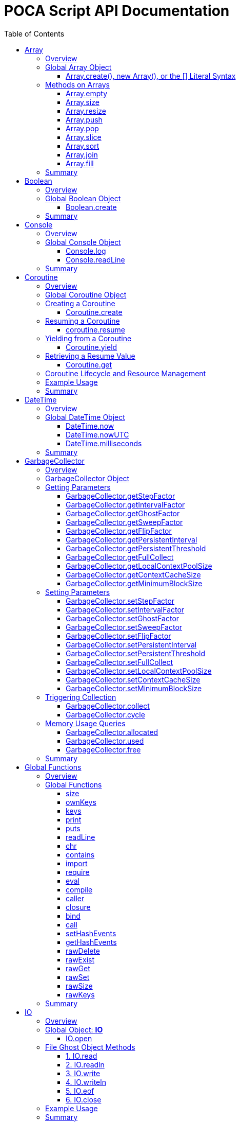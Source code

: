 = POCA Script API Documentation
:toc:
:toc-placement: preamble
:toclevels: 3
:showtitle:
:!webfonts:

// Need some preamble to get TOC:
{empty}

== Array

=== Overview

The POCA Array API provides functionality similar to JavaScript arrays.
Arrays in POCA are dynamic, typeless collections that support a variety
of operations including element insertion, removal, slicing, sorting,
joining, and filling. The API offers an Array namespace for creating
arrays as well as a rich set of methods on arrays for manipulating 
collections of values.

'''''

=== Global Array Object

The global *Array* object serves as both a factory and a namespace for
array operations. You can create arrays using any of the following 
variants:

==== Array.create(), new Array(), or the [] Literal Syntax

*Usage:*

[source,js]
----
let arr = Array.create();
----

or equivalently,

[source,js]
----
let arr = new Array();
----

or using the literal syntax:

[source,js]
----
let arr = [];
----

You can also provide an initial size and elements:

[source,js]
----
let arr = Array.create(3, "a", "b", "c");
----

or via literal notation (when supported):

[source,js]
----
let arr = ["a", "b", "c"];
----

* *Description:* `+Array.create()+`, `+new Array()+`, or the `+[]+`
literal syntax creates a new array by invoking the underlying array 
creation routine. The resulting ghost object represents a dynamic array, 
which is registered for subsequent array operations.
* *Parameters:*
** If provided, the first parameter specifies the desired size of the
array.
** Additional parameters (if any) are used to initialize the array
elements.
* *Return Value:* A new array.
* *Example:*
+
[source,js]
----
// Create an empty array.
let arr1 = Array.create();
let arr2 = new Array();
let arr3 = []; // Using literal syntax

// Create an array with size 3 and initial values.
let arr4 = Array.create(3, "a", "b", "c");
let arr5 = ["a", "b", "c"]; // Using literal syntax with initial values
----

'''''

=== Methods on Arrays

Once created, arrays provide the following methods:

==== Array.empty

*Usage:*

[source,js]
----
let isEmpty = arr.empty();
----

* *Description:* Returns a numeric boolean value indicating whether the
array is empty (1 if empty, 0 otherwise).
* *Parameters:* None.
* *Return Value:* A numeric boolean value.
* *Example:*
+
[source,js]
----
if (arr.empty()) {
  puts("The array is empty.");
}
----

'''''

==== Array.size

*Usage:*

[source,js]
----
let size = arr.size();
----

* *Description:* Returns the number of elements in the array.
* *Parameters:* None.
* *Return Value:* A numeric value representing the array size.
* *Example:*
+
[source,js]
----
let n = arr.size();
puts("Array size: " + n);
----

'''''

==== Array.resize

*Usage:*

[source,js]
----
arr.resize(newSize);
----

* *Description:* Resizes the array to the specified size. If the new
size is smaller, elements are truncated; if larger, new slots are added
(typically initialized to null).
* *Parameters:*
** `+newSize+` (number): The desired new size of the array.
* *Return Value:* The array itself.
* *Example:*
+
[source,js]
----
arr.resize(10);
----

'''''

==== Array.push

*Usage:*

[source,js]
----
arr.push(element1, element2, ...);
----

* *Description:* Appends one or more elements to the end of the array.
* *Parameters:* One or more elements to be added.
* *Return Value:* The array itself.
* *Example:*
+
[source,js]
----
arr.push("new item");
----

'''''

==== Array.pop

*Usage:*

[source,js]
----
let item = arr.pop();
----

* *Description:* Removes and returns the last element from the array.
* *Parameters:* None.
* *Return Value:* The removed element.
* *Example:*
+
[source,js]
----
let last = arr.pop();
----

'''''

==== Array.slice

*Usage:*

[source,js]
----
let subArray = arr.slice(start, length);
----

* *Description:* Returns a new array containing a portion of the
original array, starting at the specified index and extending for the
specified length. If the length is omitted or exceeds the remaining
elements, the slice extends to the end of the array.
* *Parameters:*
** `+start+` (number): The starting index.
** `+length+` (number): The number of elements to include (optional).
* *Return Value:* A new array containing the specified elements.
* *Example:*
+
[source,js]
----
let part = arr.slice(2, 3);
----

'''''

==== Array.sort

*Usage:*

[source,js]
----
arr.sort();
----

* *Description:* Sorts the array elements in place using the default
comparison.
* *Parameters:* None.
* *Return Value:* The sorted array itself.
* *Example:*
+
[source,js]
----
arr.sort();
----

'''''

==== Array.join

*Usage:*

[source,js]
----
let str = arr.join(separator);
----

* *Description:* Joins all elements of the array into a single string,
separated by the specified separator. If no separator is provided, a
comma is used by default.
* *Parameters:*
** `+separator+` (string): The string to insert between each element
(optional).
* *Return Value:* A string resulting from concatenating the array
elements.
* *Example:*
+
[source,js]
----
let result = arr.join("-");
----

'''''

==== Array.fill

*Usage:*

[source,js]
----
arr.fill(value, start, end);
----

* *Description:* Replaces a range of elements in the array with the
specified value. The filling starts at the index specified by `+start+`
and ends just before the index specified by `+end+`. If `+start+` is
omitted, it defaults to 0; if `+end+` is omitted, it defaults to the
array size.
* *Parameters:*
** `+value+` (any): The value to fill with.
** `+start+` (number): The starting index (optional).
** `+end+` (number): The ending index (optional).
* *Return Value:* A new array with the specified range filled.
* *Example:*
+
[source,js]
----
let newArr = arr.fill("x", 2, 5);
----

'''''

=== Summary

* *Global Object:* The Array object acts as a factory for creating array
ghost objects. `+Array.create()+`, `+new Array()+`, or the `+[]+`
literal syntax creates a new array by invoking the underlying array 
creation routine. The resulting ghost object represents a dynamic array, 
which is registered for subsequent array operations.
* *Array Methods:* Once created, array provide the following methods to 
manipulate arrays:
** *empty:* Returns a numeric boolean indicating whether the array is
empty.
** *size:* Returns the number of elements in the array.
** *resize:* Changes the size of the array.
** *push:* Appends one or more elements to the end of the array.
** *pop:* Removes and returns the last element of the array.
** *slice:* Extracts a portion of the array into a new array.
** *sort:* Sorts the array elements.
** *join:* Concatenates array elements into a string, separated by a
specified separator.
** *fill:* Replaces a range of elements in the array with a specified
value.
* *Usage:* Arrays in POCA function similarly to JavaScript arrays,
offering dynamic resizing and a rich set of operations for manipulating
collections of values. This comprehensive API lets you incorporate
robust array handling into your POCA projects, providing flexible and
powerful data manipulation capabilities.

== Boolean

=== Overview

The POCA Boolean API provides a mechanism for converting values into a
boolean representation. In POCA, booleans are represented as number
literals—0 for false and 1 for true. The global Boolean object acts as a
factory for creating these boolean values.

'''''

=== Global Boolean Object

The global *Boolean* object serves as a factory for boolean values.

==== Boolean.create

*Usage:*

[source,js]
----
let b = Boolean.create(someValue);
----

* *Description:* `+Boolean.create()+` converts the provided value into a
boolean number. If an argument is provided, it returns 1 (true) if the
value is truthy, or 0 (false) otherwise. If no argument is provided, it
returns 0 (false).
* *Parameters:*
** `+value+` (any, optional): The value to convert to a boolean.
* *Return Value:* A number literal representing the boolean value (0 or
1).
* *Example:*
+
[source,js]
----
let b1 = Boolean.create(0);   // Returns 0 (false)
let b2 = Boolean.create(42);  // Returns 1 (true)
let b3 = Boolean.create();    // Returns 0 (false)
----

'''''

=== Summary

* *Global Object:* The Boolean object acts as a factory for creating
boolean values. `+Boolean.create()+` converts a provided value into a
number literal (0 or 1) representing false or true.
* *Boolean API Function:*
** *create:* Converts a value to a boolean; if no value is provided, it
returns 0 (false).
* *Usage:* This API enables you to convert any value to its boolean
representation in POCA, using the familiar paradigm where 0 represents
false and 1 represents true.

== Console

=== Overview

The POCA Console API provides basic input/output functions for
interacting with the console in POCA scripts. With this API, you can log
messages to the console and read user input from it. The API uses
user-provided I/O functions (if available) for writing and flushing
output, falling back to system I/O routines otherwise.

'''''

=== Global Console Object

The global *Console* object serves as a namespace for console
operations. It includes functions to log output and to read a line of
input from the console.

'''''

==== Console.log

*Usage:*

[source,js]
----
Console.log(value1, value2, ...);
----

* *Description:* The `+Console.log+` function outputs one or more values
to the console. For each argument, it converts the value to a string:
** If the value is `+null+`, it outputs `+"null"+`.
** If the value is a string, it converts the internal UTF‑8
representation to UTF‑16 before writing.
** If the value is a number, it converts the number to its string
representation.
+
After processing all arguments, `+Console.log+` writes a newline and
flushes the output (using user-defined I/O functions if available, or
the system I/O routines otherwise).
* *Parameters:*
** One or more values (of type `+null+`, string, or number) to be
logged.
* *Return Value:* A `+null+` value (represented internally as a number
literal with the special null value).
* *Example:*
+
[source,js]
----
// Log different types of values.
Console.log("Hello, World!", 123.45, null);
----

'''''

==== Console.readLine

*Usage:*

[source,js]
----
let input = Console.readLine(prompt);
----

* *Description:* The `+Console.readLine+` function reads a full line of
text from the console. An optional prompt can be provided, which is
passed to the underlying input function.
* *Parameters:*
** _prompt_ (string, optional): A string displayed to the user as a
prompt before reading input.
* *Return Value:* A string containing the line read from the console.
* *Example:*
+
[source,js]
----
// Read user input with a prompt.
let userInput = Console.readLine("Enter your name: ");
Console.log("Hello, " + userInput + "!");
----

'''''

=== Summary

* *Global Object:* The Console object provides a namespace for basic
console operations. It offers functions to log messages and read input
from the console.
* *Console API Functions:*
** *log:* Outputs one or more values to the console. Values are
converted to strings (with special handling for `+null+`, strings, and
numbers), followed by a newline and a flush of the output.
** *readLine:* Reads a line of text from the console, optionally
displaying a prompt.
* *Usage:* This comprehensive API enables you to output messages and
interact with the user via the console, using either user-defined or
system I/O routines in a dynamic, typeless environment.

== Coroutine

=== Overview

The POCA Coroutine API enables cooperative multitasking in your POCA
scripts. Coroutines in POCA are dynamic, typeless ghost objects that
encapsulate a separate execution context. You can create a coroutine to
run a function concurrently (in a cooperative manner) and later resume
its execution, yield control, or retrieve passed values. The API
provides a set of functions to create, resume, yield, and retrieve
values from a coroutine.

'''''

=== Global Coroutine Object

The global *Coroutine* object serves as a namespace and factory for
coroutine operations. It provides functions to create a new coroutine,
yield execution from within a coroutine, and retrieve the latest value
passed to it. In addition, coroutine ghost objects have a dedicated
method (`+resume+`) registered in the global coroutine hash that lets
you resume a suspended coroutine.

'''''

=== Creating a Coroutine

==== Coroutine.create

*Usage:*

[source,js]
----
let co = Coroutine.create(function(a, b) {
  // Coroutine body: perform operations using a and b.
  puts("Inside coroutine, received: " + a + ", " + b);

  // Yield a value back to the caller.
  Coroutine.yield("Yielding from coroutine");

  // When resumed, get the new input:
  let resumedValue = Coroutine.get();
  puts("Resumed with: " + resumedValue);

  return "Coroutine complete";
}, arg1, arg2);
----

or
[source,js]
----
let co = new Coroutine(function(a, b) {
  // Coroutine body: perform operations using a and b.
  puts("Inside coroutine, received: " + a + ", " + b);

  // Yield a value back to the caller.
  Coroutine.yield("Yielding from coroutine");

  // When resumed, get the new input:
  let resumedValue = Coroutine.get();
  puts("Resumed with: " + resumedValue);

  return "Coroutine complete";
}, arg1, arg2);
----

* *Description:* `+Coroutine.create+` or `+new Coroutine+` compiles 
the provided function into a coroutine ghost object. The first argument 
must be a function, and any additional arguments will be passed to that 
function when the coroutine is first executed. Internally, a new 
execution context is created for the coroutine, and the coroutine ghost 
object is registered in the global coroutine hash.
* *Parameters:*
** `+func+` (function): The function to be executed as a coroutine.
** `+...args+` (any): Additional arguments that are passed to the
coroutine function.
* *Return Value:* A coroutine ghost object that encapsulates the created
coroutine.
* *Example:*
+
[source,js]
----
// Create a coroutine that accepts two arguments.
let co = Coroutine.create(function(a, b) {
  puts("Started with: " + a + ", " + b);
  // Suspend execution, yielding a value.
  Coroutine.yield("Paused");
  // Retrieve the value passed on resume.
  let input = Coroutine.get();
  puts("Resumed with: " + input);
  return "Done";
}, "first", "second");
----

or

[source,js]
----
// Create a coroutine that accepts two arguments.
let co = new Coroutine(function(a, b) {
  puts("Started with: " + a + ", " + b);
  // Suspend execution, yielding a value.
  Coroutine.yield("Paused");
  // Retrieve the value passed on resume.
  let input = Coroutine.get();
  puts("Resumed with: " + input);
  return "Done";
}, "first", "second");
----
* *Note:* The coroutine function can be defined inline or as a named
function.

'''''

=== Resuming a Coroutine

==== coroutine.resume

*Usage:*

[source,js]
----
let result = co.resume(value);
----

* *Description:* Resumes the execution of a previously created
coroutine. Optionally, you can pass a value to the coroutine that will
be accessible after it yields. If the coroutine function throws an
exception, it is re-raised when you resume it.
* *Parameters:*
** `+value+` (any): A value passed to the coroutine to resume its
execution. If omitted, a null value is used.
* *Return Value:* The value yielded by the coroutine immediately before
suspension, or the final return value if the coroutine completes.
* *Example:*
+
[source,js]
----
// Resume the coroutine, passing "continue" as the resume value.
let output = co.resume("continue");
puts("Coroutine yielded: " + output);
----

'''''

=== Yielding from a Coroutine

==== Coroutine.yield

*Usage:*

[source,js]
----
Coroutine.yield(value);
----

* *Description:* From within a coroutine function, use
`+Coroutine.yield+` to suspend its execution and optionally return a
value to the caller. Execution will pause at this point until the
coroutine is resumed.
* *Parameters:*
** `+value+` (any): A value to be yielded back to the caller. If
omitted, a null value is used.
* *Return Value:* No value is returned by `+Coroutine.yield+` directly;
instead, the coroutine’s state is saved and later resumed.
* *Example:*
+
[source,js]
----
// Inside the coroutine function:
Coroutine.yield("Yielding control");
// Execution pauses here until resumed.
----

'''''

=== Retrieving a Resume Value

==== Coroutine.get

*Usage:*

[source,js]
----
let value = Coroutine.get();
----

* *Description:* When a coroutine is resumed, the value passed to
`+resume+` is stored. You can retrieve this value inside the coroutine
by calling `+Coroutine.get+`.
* *Parameters:* None.
* *Return Value:* The value that was passed to the coroutine during the
last `+resume+` call, or a null value if none was provided.
* *Example:*
+
[source,js]
----
// Inside the coroutine function after yielding:
let resumeValue = Coroutine.get();
puts("Received on resume: " + resumeValue);
----

'''''

=== Coroutine Lifecycle and Resource Management

When a coroutine finishes execution or is destroyed: - Its internal
execution context and allocated resources are properly cleaned up. - If
an exception occurs during execution, it is captured and re-raised when
the coroutine is resumed. - The garbage collector is informed of all
associated values (arguments, context, and function) via the ghost
object’s mark procedure.

The API ensures that any associated coroutine data is finalized and
memory is released when the coroutine ghost is destroyed.

'''''

=== Example Usage

[source,js]
----
// Create a coroutine that processes some data.
let co = Coroutine.create(function(x, y) {
  puts("Coroutine started with: " + x + " and " + y);

  // Suspend execution and yield a status.
  Coroutine.yield("Waiting for resume...");

  // Retrieve the resume value.
  let resumeData = Coroutine.get();
  puts("Resumed with: " + resumeData);

  // Continue processing and complete.
  return "Processing complete";
}, "data1", "data2");

// Resume the coroutine, passing a value.
let initialYield = co.resume("resume_value_1");
puts("Yielded value: " + initialYield);

// Resume again to complete the coroutine.
let finalResult = co.resume("resume_value_2");
puts("Final result: " + finalResult);
----

'''''

=== Summary

* *Global Object:* The *Coroutine* object provides the following
functions:
** *create:* Compiles a function into a coroutine ghost object.
** *yield:* Suspends the execution of a running coroutine, optionally
yielding a value.
** *get:* Retrieves the value passed to the coroutine when it is
resumed.
* *Coroutine Ghost Object Methods:* Once created, a coroutine ghost
object supports the *resume* method (registered in the global Coroutine
hash), which resumes its execution and returns the value yielded by the
coroutine.
* *Lifecycle:* The API manages the coroutine’s context, arguments, and
exception handling, ensuring proper resource cleanup when the coroutine
is destroyed.

This comprehensive API enables you to implement cooperative multitasking
in POCA, making it possible to write asynchronous or concurrent code in
a dynamic, typeless environment.

== DateTime

=== Overview

The POCA DateTime API provides functions for working with date and time
values in POCA scripts. Date and time values are represented in the
TDateTime format—a 64-bit double floating point number—similar to
FreePascal and Delphi, where the fractional part represents the time of
day. With this API, you can retrieve the current date and time in both
local and UTC formats, and convert date/time values to milliseconds.

'''''

=== Global DateTime Object

The global *DateTime* object serves as a namespace for date and time
operations. It provides the following functions:

==== DateTime.now

*Usage:*

[source,js]
----
let currentTime = DateTime.now();
----

* *Description:* Returns the current local date and time as a TDateTime
value (a 64-bit double). The TDateTime format represents the number of
days (including fractions for time) since a base date.
* *Parameters:* None.
* *Return Value:* A numeric value in TDateTime format representing the
current local date and time.
* *Example:*
+
[source,js]
----
let now = DateTime.now();
puts("Current local time: " + now);
----

'''''

==== DateTime.nowUTC

*Usage:*

[source,js]
----
let currentUTCTime = DateTime.nowUTC();
----

* *Description:* Returns the current UTC date and time as a TDateTime
value (a 64-bit double). The TDateTime format is used consistently for
both local and UTC times.
* *Parameters:* None.
* *Return Value:* A numeric value in TDateTime format representing the
current UTC date and time.
* *Example:*
+
[source,js]
----
let utcNow = DateTime.nowUTC();
puts("Current UTC time: " + utcNow);
----

'''''

==== DateTime.milliseconds

*Usage:*

[source,js]
----
let ms = DateTime.milliseconds(timeValue);
----

* *Description:* Converts a TDateTime value (representing days) into
milliseconds. Since one day equals 86,400,000 milliseconds, the function
multiplies the input value by 86,400,000.
* *Parameters:*
** `+timeValue+` (number): A TDateTime value (in days) to be converted
to milliseconds.
* *Return Value:* A numeric value representing the equivalent time in
milliseconds.
* *Example:*
+
[source,js]
----
// Convert current time (in days) to milliseconds.
let ms = DateTime.milliseconds(DateTime.now());
puts("Milliseconds since base date: " + ms);
----

'''''

=== Summary

* *Global Object:* The DateTime object provides functions to work with
date and time values in POCA scripts. These functions return values in
the TDateTime format—a 64-bit double where the fractional part
represents the time of day.
* *DateTime Functions:*
** *now:* Returns the current local date and time.
** *nowUTC:* Returns the current UTC date and time.
** *milliseconds:* Converts a TDateTime value (in days) to milliseconds.
* *Usage:* This comprehensive API allows you to integrate date and time
operations into your POCA projects, providing a consistent and familiar
approach to handling TDateTime values as used in FreePascal and Delphi.
* *Note:* The TDateTime format is compatible with FreePascal and Delphi,
allowing for easy integration with existing codebases and libraries.

== GarbageCollector

=== Overview

In POCA, garbage collection is a incremental generational system that
manages memory and lifecycle for dynamically allocated objects (e.g.,
arrays, strings, hash tables, code objects, etc.). The
*GarbageCollector* object provides direct access to certain GC
parameters (like tuning factors for how aggressively GC runs) and lets
you manually trigger collection events if desired. This API is exposed
under the global *GarbageCollector* namespace.

'''''

=== GarbageCollector Object

The global *GarbageCollector* object is a namespace for
garbage-collection operations and configuration. It holds functions to
get or set GC tuning parameters, run GC cycles or full collections, and
query memory usage information.

'''''

=== Getting Parameters

These functions read the current settings from the garbage collector:

==== GarbageCollector.getStepFactor

*Usage:*

[source,js]
----
let factor = GarbageCollector.getStepFactor();
----

* *Description:* Returns the "`step factor`" used to decide how many
objects to mark or sweep in a partial/stepped collection cycle
(triggered by `+GarbageCollector.cycle+`).
* *Return Value:* A numeric value (integer).

'''''

==== GarbageCollector.getIntervalFactor

*Usage:*

[source,js]
----
let factor = GarbageCollector.getIntervalFactor();
----

* *Description:* Returns the "`interval factor`" that controls how many
cycles elapse before persistent objects are reconsidered.
* *Return Value:* A numeric value (integer).

'''''

==== GarbageCollector.getGhostFactor

*Usage:*

[source,js]
----
let factor = GarbageCollector.getGhostFactor();
----

* *Description:* Returns the "`ghost factor`" used to determine how
aggressively ghost objects (special objects like IO streams, threads,
coroutines, etc.) are processed.
* *Return Value:* A numeric value (integer).

'''''

==== GarbageCollector.getSweepFactor

*Usage:*

[source,js]
----
let factor = GarbageCollector.getSweepFactor();
----

* *Description:* Returns the "`sweep factor`" controlling how many
objects are swept (freed) in each partial sweep step.
* *Return Value:* A numeric value (integer).

'''''

==== GarbageCollector.getFlipFactor

*Usage:*

[source,js]
----
let factor = GarbageCollector.getFlipFactor();
----

* *Description:* Returns the "`flip factor`", which controls how many
objects are flipped from black (in use) to white (candidate for freeing)
at once during a cycle.
* *Return Value:* A numeric value (integer).

'''''

==== GarbageCollector.getPersistentInterval

*Usage:*

[source,js]
----
let interval = GarbageCollector.getPersistentInterval();
----

* *Description:* Returns the number of cycles after which persistent
objects (long-lived objects) are rescanned.
* *Return Value:* A numeric value (integer).

'''''

==== GarbageCollector.getPersistentThreshold

*Usage:*

[source,js]
----
let threshold = GarbageCollector.getPersistentThreshold();
----

* *Description:* Returns the threshold at which an object transitions
from ephemeral to persistent generation, i.e. how many times an object
can survive GC before it is considered "`persistent.`"
* *Return Value:* A numeric value (integer).

'''''

==== GarbageCollector.getFullCollect

*Usage:*

[source,js]
----
let full = GarbageCollector.getFullCollect();
----

* *Description:* Returns whether a full collection (ephemeral plus
persistent) is performed (`+1+` for true, `+0+` for false).
* *Return Value:* A numeric boolean (1 or 0).

'''''

==== GarbageCollector.getLocalContextPoolSize

*Usage:*

[source,js]
----
let size = GarbageCollector.getLocalContextPoolSize();
----

* *Description:* Returns the size of the local context pool, which is
used for caching and reuse of temporary contexts.
* *Return Value:* A numeric value (integer).

'''''

==== GarbageCollector.getContextCacheSize

*Usage:*

[source,js]
----
let size = GarbageCollector.getContextCacheSize();
----

* *Description:* Returns the size of the context cache that can be
reused to avoid allocations of large stack frames.
* *Return Value:* A numeric value (integer).

'''''

==== GarbageCollector.getMinimumBlockSize

*Usage:*

[source,js]
----
let size = GarbageCollector.getMinimumBlockSize();
----

* *Description:* Returns the minimum block size (in number of objects)
used for new allocation blocks in the memory pool.
* *Return Value:* A numeric value (integer).

'''''

=== Setting Parameters

These functions set the current tuning parameters in the garbage
collector. Each function returns the old value as a number.

==== GarbageCollector.setStepFactor

*Usage:*

[source,js]
----
let old = GarbageCollector.setStepFactor(300);
----

* *Description:* Sets the "`step factor`". During incremental GC cycles,
this factor helps determine how many objects to handle in each GC step.
* *Parameters:*
** _newStepFactor_ (number): The new step factor.
* *Return Value:* The old step factor.

'''''

==== GarbageCollector.setIntervalFactor

*Usage:*

[source,js]
----
let old = GarbageCollector.setIntervalFactor(128);
----

* *Description:* Sets the "`interval factor,`" which affects the rate at
which persistent objects are reconsidered.
* *Parameters:*
** _newIntervalFactor_ (number): The new interval factor.
* *Return Value:* The old interval factor.

'''''

==== GarbageCollector.setGhostFactor

*Usage:*

[source,js]
----
let old = GarbageCollector.setGhostFactor(512);
----

* *Description:* Sets the factor for partial marking/sweeping of ghost
objects.
* *Parameters:*
** _newGhostFactor_ (number)
* *Return Value:* The old ghost factor.

'''''

==== GarbageCollector.setSweepFactor

*Usage:*

[source,js]
----
let old = GarbageCollector.setSweepFactor(400);
----

* *Description:* Sets how aggressively objects are swept (freed) per
cycle.
* *Parameters:*
** _newSweepFactor_ (number)
* *Return Value:* The old sweep factor.

'''''

==== GarbageCollector.setFlipFactor

*Usage:*

[source,js]
----
let old = GarbageCollector.setFlipFactor(1024);
----

* *Description:* Sets the factor controlling how many objects switch
from black (in use) to white (candidate for freeing) at one time.
* *Parameters:*
** _newFlipFactor_ (number)
* *Return Value:* The old flip factor.

'''''

==== GarbageCollector.setPersistentInterval

*Usage:*

[source,js]
----
let old = GarbageCollector.setPersistentInterval(10);
----

* *Description:* Sets how often (in cycles) persistent objects are
rescanned.
* *Parameters:*
** _newPersistentInterval_ (number)
* *Return Value:* The old interval value.

'''''

==== GarbageCollector.setPersistentThreshold

*Usage:*

[source,js]
----
let old = GarbageCollector.setPersistentThreshold(3);
----

* *Description:* Sets how many GC cycles an object must survive before
it’s considered persistent (long-lived).
* *Parameters:*
** _newPersistentThreshold_ (number)
* *Return Value:* The old threshold value.

'''''

==== GarbageCollector.setFullCollect

*Usage:*

[source,js]
----
let old = GarbageCollector.setFullCollect(1);
----

* *Description:* Enables or disables "`full`" collections (`+1+` for
true, `+0+` for false). Full collections handle both ephemeral and
persistent generations.
* *Parameters:*
** _fullCollect_ (number): 0 or 1
* *Return Value:* The old setting (0 or 1).

'''''

==== GarbageCollector.setLocalContextPoolSize

*Usage:*

[source,js]
----
let old = GarbageCollector.setLocalContextPoolSize(32);
----

* *Description:* Adjusts the size of the local context pool used for
reusing smaller contexts.
* *Parameters:*
** _newSize_ (number)
* *Return Value:* The old size.

'''''

==== GarbageCollector.setContextCacheSize

*Usage:*

[source,js]
----
let old = GarbageCollector.setContextCacheSize(64);
----

* *Description:* Sets how many contexts can be cached.
* *Parameters:*
** _newSize_ (number)
* *Return Value:* The old size.

'''''

==== GarbageCollector.setMinimumBlockSize

*Usage:*

[source,js]
----
let old = GarbageCollector.setMinimumBlockSize(16);
----

* *Description:* Changes the minimum block size for allocation in each
memory pool.
* *Parameters:*
** _newBlockSize_ (number)
* *Return Value:* The old block size.

'''''

=== Triggering Collection

These functions let you manually request garbage collection or single
cycles. They are useful if you want more control over memory usage.

==== GarbageCollector.collect

*Usage:*

[source,js]
----
GarbageCollector.collect();
----

* *Description:* Requests a *full* garbage collection and immediately
processes it. This runs through ephemeral and persistent objects,
calling finalizers where needed.
* *Return Value:* A numeric value (1). This is a dummy success code.

'''''

==== GarbageCollector.cycle

*Usage:*

[source,js]
----
GarbageCollector.cycle();
----

* *Description:* Requests an *incremental* or *partial* collection
cycle, marking and freeing some subset of objects. This is typically
less disruptive but may leave some objects for the next cycle.
* *Return Value:* A numeric value (1), a dummy success code.

'''''

=== Memory Usage Queries

These functions report the amount of memory (or number of objects)
currently allocated, used, or free in the GC system.

==== GarbageCollector.allocated

*Usage:*

[source,js]
----
let amount = GarbageCollector.allocated();
----

* *Description:* Returns the total count of allocated objects within the
system.
* *Return Value:* A numeric value representing the number of allocated
objects.

'''''

==== GarbageCollector.used

*Usage:*

[source,js]
----
let amount = GarbageCollector.used();
----

* *Description:* Returns how many allocated objects are actually in use
(allocated minus freed).
* *Return Value:* A numeric value (in objects).

'''''

==== GarbageCollector.free

*Usage:*

[source,js]
----
let amount = GarbageCollector.free();
----

* *Description:* Returns how many objects are in the free list (ready
for reuse).
* *Return Value:* A numeric value (in objects).

'''''

=== Summary

* *Global Object:* The *GarbageCollector* object allows you to configure
and interact with POCA’s garbage collection system, controlling how
aggressively and frequently collection occurs, and whether ephemeral
plus persistent objects are handled.
* *Parameter Getter/Setter Functions:*
** `+GarbageCollector.getStepFactor+`,
`+GarbageCollector.setStepFactor+`
** `+GarbageCollector.getIntervalFactor+`,
`+GarbageCollector.setIntervalFactor+`
** `+GarbageCollector.getGhostFactor+`,
`+GarbageCollector.setGhostFactor+`
** `+GarbageCollector.getSweepFactor+`,
`+GarbageCollector.setSweepFactor+`
** `+GarbageCollector.getFlipFactor+`,
`+GarbageCollector.setFlipFactor+`
** `+GarbageCollector.getPersistentInterval+`,
`+GarbageCollector.setPersistentInterval+`
** `+GarbageCollector.getPersistentThreshold+`,
`+GarbageCollector.setPersistentThreshold+`
** `+GarbageCollector.getFullCollect+`,
`+GarbageCollector.setFullCollect+`
** `+GarbageCollector.getLocalContextPoolSize+`,
`+GarbageCollector.setLocalContextPoolSize+`
** `+GarbageCollector.getContextCacheSize+`,
`+GarbageCollector.setContextCacheSize+`
** `+GarbageCollector.getMinimumBlockSize+`,
`+GarbageCollector.setMinimumBlockSize+`
* *GC Operations:*
** `+GarbageCollector.collect()+`: Forces a full collection (ephemeral +
persistent generations).
** `+GarbageCollector.cycle()+`: Runs an incremental or partial cycle.
* *Memory Usage:*
** `+GarbageCollector.allocated()+`: Number of allocated objects.
** `+GarbageCollector.used()+`: Number of currently used objects.
** `+GarbageCollector.free()+`: Number of free objects in the pool.
* *Usage:* By tuning these parameters, you can control how often GC runs
and how thoroughly it sweeps. You can also request manual partial or
full collections, or simply query how much memory is used. This
flexibility allows you to adapt POCA’s garbage collection strategy to
different performance requirements in a dynamic, typeless environment.
* *Note:* The garbage collector is designed to be efficient and
incremental, allowing for low-latency applications. The API provides
a comprehensive set of functions to manage memory usage and
performance tuning, making it suitable for a wide range of use cases.

== Global Functions

=== Overview

The POCA global functions provide a set of utility functions that
facilitate common operations in POCA scripts. These functions are
available globally and can be used without needing to create an
instance of any object. They include functions for type checking,
string manipulation, array handling, and more. The functions are
designed to be simple and intuitive, allowing you to perform
operations on various data types easily.

'''''

=== Global Functions

==== size

*Usage:*

[source,js]
----
let n = size(value);
----

* *Description:* Determines the size/length of the provided value, which
can be a string, array, or hash:
** *String*: Returns the string’s length. If UTF-8, returns its code
point count.
** *Array*: Returns the array’s number of elements.
** *Hash*: Returns the hash’s entry count.
** *Other types*: Returns `+0+`.
* *Parameters:*
** `+value+` (string | array | hash)
* *Return Value:* A numeric value.
* *Example:*
+
[source,js]
----
size("Hello");      // 5
size(["a","b","c"]); // 3
size({x:1,y:2});     // 2
size(42);            // 0
----

'''''

==== ownKeys

*Usage:*

[source,js]
----
let keysArray = ownKeys(myHash);
----

* *Description:* Returns an array of the *own* keys in a hash (i.e.,
keys directly in that hash, not in a prototype chain). The returned
array is sorted.
* *Parameters:*
** `+hash+` (hash): The hash from which to get keys.
* *Return Value:* An array of strings representing the hash’s own keys.
* *Example:*
+
[source,js]
----
let h = {a: 1, b: 2};
let arr = ownKeys(h); // ["a", "b"]
----

'''''

==== keys

*Usage:*

[source,js]
----
let keysArray = keys(myHash);
----

* *Description:* Similar to *ownKeys*, but for standard key enumeration
(which may differ if the hash uses prototypes or special handling). The
returned array is sorted.
* *Parameters:*
** `+hash+` (hash): The hash from which to get keys.
* *Return Value:* An array of strings representing the enumerated keys.
* *Example:*
+
[source,js]
----
let h = {a: 1, b: 2};
let arr = keys(h); // ["a", "b"]
----

'''''

==== print

*Usage:*

[source,js]
----
print(value1, value2, ...);
----

* *Description:* Prints each argument’s string representation (without a
newline). Accepts `+null+`, strings, or numbers. If a custom
`+UserIOWrite+` function is registered, it uses that; otherwise, it uses
`+System.Write+`.
* *Parameters:*
** `+valueX+`: The values to be printed (null, string, or number).
* *Return Value:* No meaningful return; the function returns `+null+`.
* *Example:*
+
[source,js]
----
print("Hello, ", 123);
// Output on the same line: Hello, 123
----

'''''

==== puts

*Usage:*

[source,js]
----
puts(value1, value2, ...);
----

* *Description:* Similar to `+print+`, but appends a newline at the end.
Accepts `+null+`, strings, or numbers. After printing all arguments,
writes a newline (`+"\n"+`).
* *Parameters:*
** `+valueX+`: The values to be printed (null, string, or number).
* *Return Value:* No meaningful return; the function returns `+null+`.
* *Example:*
+
[source,js]
----
puts("Hello, World!");
// Output: Hello, World!
// (plus a newline)
----

'''''

==== readLine

*Usage:*

[source,js]
----
let input = readLine(prompt);
----

* *Description:* Reads a line of input from the console. If a prompt
string is given, prints that before waiting for input. Uses
`+ReadLine(Context,promptValue)+` under the hood.
* *Parameters:*
** `+prompt+` (string, optional): A string to prompt the user.
* *Return Value:* A string with the line read from the user.
* *Example:*
+
[source,js]
----
let name = readLine("Enter name: ");
puts("Hello, " + name);
----

'''''

==== chr

*Usage:*

[source,js]
----
let charStr = chr(codePoint);
----

* *Description:* Converts a numeric code point to a single-character
string in UTF-8 form.
* *Parameters:*
** `+codePoint+` (number): The Unicode code point.
* *Return Value:* A string with that single character.
* *Example:*
+
[source,js]
----
chr(65); // "A"
----

'''''

==== contains

*Usage:*

[source,js]
----
if (contains(myHash, "someKey")) {
  puts("Yes");
}
----

* *Description:* Checks if a hash contains a specific key.
* *Parameters:*
[arabic]
. `+hash+` (hash): A hash object.
. `+key+` (any): The key to look for.
* *Return Value:* A numeric boolean (1 or 0).

'''''

==== import

See also *ModuleManager.import*.

*Usage:*

[source,js]
----
import * from "ModuleName";
import a, b from "ModuleName";
// or function call:
import("ModuleName", ["a","b"], allowReloadIfNewer);
----

* *Description:* Loads the specified module (if not already cached),
optionally reloading if newer. If a list of imports is provided, only
those symbols are pulled into the current scope. If `+["*"]+` or
`+["all"]+` is used, it imports all available exports.
* *Parameters:*
** `+moduleName+` (string): The name/path of the module.
** `+imports+` (array, optional): Which symbols to import.
** `+allowReloadIfNewer+` (boolean, optional): If `+true+`, checks if
the file has changed.
* *Return Value:* If called via syntax `+import ... from ...;+`, it
doesn’t return a value. If called as
`+import(moduleName, imports, reload)+`, it returns the module’s scope
or exported hash.

'''''

==== require

See also *ModuleManager.require*.

*Usage:*

[source,js]
----
let moduleObj = require("ModuleName", allowReloadIfNewer);
----

* *Description:* Loads (and possibly reloads) the specified module,
returning whatever the module returned. This can be an object, function,
or anything else the module’s code ends with `+return+`.
* *Parameters:*
** `+moduleName+` (string): The name/path of the module.
** `+allowReloadIfNewer+` (boolean, optional): If `+true+`, checks if
the module file changed.
* *Return Value:* The module’s exported object.

'''''

==== eval

*Usage:*

[source,js]
----
let result = eval(codeString, filename, callArguments, callThis, callNamespace);
----

* *Description:* Compiles and executes a code string in a sub-context.
Optionally provides:
** `+filename+`: for debugging reference
** `+callArguments+`: array of arguments
** `+callThis+`: "`this`" binding
** `+callNamespace+`: a namespace object (hash) for top-level scope
* *Parameters:*
[arabic]
. `+codeString+` (string): The POCA code to compile and run.
. `+filename+` (string, optional): Used for debugging or error messages.
. `+callArguments+` (array, optional): If present, these are passed as
function arguments.
. `+callThis+` (hash | ghost, optional): The `+this+` context for the
eval code.
. `+callNamespace+` (hash, optional): The namespace in which the code
runs.
* *Return Value:* Whatever the eval’d code returns.

'''''

==== compile

*Usage:*

[source,js]
----
let codeObject = compile(source, filename, rawCode);
----

* *Description:* Compiles `+source+` into a code object. If `+rawCode+`
is `+false+` or omitted, `+compile+` then "`binds`" the code object to
the current context, making it directly callable. If `+rawCode+` is
`+true+`, you get just the raw code object.
* *Parameters:*
[arabic]
. `+source+` (string): The POCA code to compile.
. `+filename+` (string, optional): For debugging or references.
. `+rawCode+` (boolean, optional): If true, returns just raw code
object; otherwise returns a code object bound to the current context.
* *Return Value:* A code object (raw or bound).

'''''

==== caller

*Usage:*

[source,js]
----
let info = caller(level);
----

* *Description:* Returns an array of information about a stack frame.
The default `+level+` is `+1+`, which means the caller of the current
function.
* *Parameters:*
** `+level+` (number): How many levels to go up the call stack. 0 means
current frame, 1 is the caller, etc.
* *Return Value:* An array containing
`+[localsHash, func, obj, sourceFile, lineNumber]+` for that frame, or
`+null+` if out of range.

'''''

==== closure

*Usage:*

[source,js]
----
let arr = closure(func, index);
----

* *Description:* Returns the `+[namespace, obj]+` pair from a function
closure in a chain. If a function has "`next`" references (like chained
closures), `+index+` selects which link in the chain.
* *Parameters:*
[arabic]
. `+func+` (function): The function to inspect.
. `+index+` (number): Which link in the chain (0 for the first, 1 for
next, etc.).
* *Return Value:* An array `+[namespace, obj]+` or `+null+` if out of
range.

'''''

==== bind

*Usage:*

[source,js]
----
let newFunc = bind(originalFunc, namespaceHash, obj, next);
----

* *Description:* Creates a new function object based on `+originalFunc+`
but with a new namespace, optional "`this`" (obj), and optional `+next+`
reference. This effectively re-binds a function’s environment.
* *Parameters:*
[arabic]
. `+originalFunc+` (function): The function to clone.
. `+namespaceHash+` (hash): The new namespace.
. `+obj+` (function, optional): The new "`this`" object (or `+null+`).
. `+next+` (function, optional): The new `+next+` closure link.
* *Return Value:* A newly created function.

'''''

==== call

*Usage:*

[source,js]
----
let result = call(func, argumentsArray, thisVal, namespace);
----

* *Description:* Calls a function in a sub-context, optionally
providing:
** `+argumentsArray+`: an array of arguments
** `+thisVal+`: a "`this`" context
** `+namespace+`: an alternate top-level namespace
* *Parameters:*
[arabic]
. `+func+` (function): The function to call.
. `+argumentsArray+` (array, optional)
. `+thisVal+` (hash | ghost, optional)
. `+namespace+` (hash, optional)
* *Return Value:* Whatever the function call returns.

'''''

==== setHashEvents

*Usage:*

[source,js]
----
setHashEvents(myHash, eventsHash);
----

* *Description:* Attaches a special events hash to a hash. This can
override meta-operations (get, set, etc.). Returns the original hash.
* *Parameters:*
[arabic]
. `+myHash+` (hash)
. `+eventsHash+` (hash)
* *Return Value:* The original `+myHash+`.

'''''

==== getHashEvents

*Usage:*

[source,js]
----
let ev = getHashEvents(myHash);
----

* *Description:* Retrieves the current events hash associated with a
hash, if any.
* *Parameters:*
** `+myHash+` (hash)
* *Return Value:* A hash representing the events, or `+null+` if no
special events are assigned.

'''''

==== rawDelete

*Usage:*

[source,js]
----
let success = rawDelete(myHash, key);
----

* *Description:* Deletes a key in a hash *without* invoking meta-events
(`+setHashEvents+`). Returns 1 if a key was deleted, 0 otherwise.
* *Parameters:*
[arabic]
. `+myHash+` (hash)
. `+key+` (any)
* *Return Value:* A numeric boolean (1 or 0).

'''''

==== rawExist

*Usage:*

[source,js]
----
let yesNo = rawExist(myHash, key);
----

* *Description:* Checks if a key exists in a hash *without* invoking
meta-events. Returns 1 if present, 0 if not.
* *Parameters:*
[arabic]
. `+myHash+` (hash)
. `+key+` (any)
* *Return Value:* A numeric boolean (1 or 0).

'''''

==== rawGet

*Usage:*

[source,js]
----
let val = rawGet(myHash, key);
----

* *Description:* Retrieves the value from a hash for a given key
*without* triggering meta-events.
* *Parameters:*
[arabic]
. `+myHash+` (hash)
. `+key+` (any)
* *Return Value:* The value associated with `+key+`, or `+null+` if not
found.

'''''

==== rawSet

*Usage:*

[source,js]
----
rawSet(myHash, key, value);
----

* *Description:* Sets a key in a hash *without* meta-events.
* *Parameters:*
[arabic]
. `+myHash+` (hash)
. `+key+` (any)
. `+value+` (any)
* *Return Value:* Returns the `+myHash+` object.

'''''

==== rawSize

*Usage:*

[source,js]
----
let n = rawSize(myHash);
----

* *Description:* Returns the number of entries in a hash *without*
meta-events. Equivalent to the internal hash size.
* *Parameters:*
** `+myHash+` (hash)
* *Return Value:* A numeric value representing the entry count.

'''''

==== rawKeys

*Usage:*

[source,js]
----
let kArray = rawKeys(myHash);
----

* *Description:* Returns an array of key strings from the hash *without*
meta-events. The array is sorted.
* *Parameters:*
** `+myHash+` (hash)
* *Return Value:* A sorted array of keys.

'''''

=== Summary

*Global Functions in POCA*

The global namespace contains a variety of utilities that let you: 1.
*Interact with arrays, hashes, and strings* using `+size+`, `+ownKeys+`,
`+keys+`, etc. 2. *Perform console I/O* with `+print+`, `+puts+`, and
`+readLine+`. 3. *Manage or query modules* with `+import+`, `+require+`
(duplicates of ModuleManager’s functions). 4. *Evaluate code* with
`+eval+` and `+compile+`, manipulate function closures with `+caller+`,
`+closure+`, `+bind+`, and `+call+`. 5. *Control or bypass hash
meta-events* with `+rawGet+`, `+rawSet+`, etc.

These functions enable rapid scripting and flexible data handling in
POCA’s dynamic environment. When combined with the features of
*ModuleManager* and other built-in namespaces (like *IO*, *Array*,
etc.), they provide a rich and extensible standard library for your POCA
code.

*Note:* The global functions are designed to be easy to use and
understand, making them suitable for both beginners and experienced
developers. They provide a consistent interface for common tasks,
allowing you to focus on your application logic rather than low-level
details.

== IO

=== Overview

The POCA IO API provides file input/output functionality for a dynamic,
typeless language. Instead of dealing with static types, you interact
with a global *IO* object. The *IO.open* method creates a ghost object
that represents a file, and you call I/O methods directly on that ghost
object. The API supports both text and binary modes while handling
resource management internally.

'''''

=== Global Object: *IO*

The *IO* object is the entry point for file operations. It offers:

==== IO.open

*Usage:*

[source,js]
----
let file = IO.open(filename, mode);
----

* *Parameters:*
** `+filename+` (string): The file name or path.
** `+mode+` (string, optional): Determines how the file is opened. Modes
include:
*** *Text Modes:*
**** `+"r"+`: Open for reading.
**** `+"rw"+`: Open for reading and writing.
**** `+"w"+`: Open for writing (creates the file if it does not exist,
or truncates it if it does).
**** `+"c"+`: Open for reading and writing, creating the file if it does
not exist.
*** *Binary Modes:*
**** `+"rb"+`: Open for reading in binary mode.
**** `+"rwb"+`: Open for reading and writing in binary mode.
**** `+"wb"+`: Open for writing in binary mode (creates/truncates as
needed).
**** `+"cb"+`: Open for reading and writing in binary mode, creating the
file if necessary.
* *Return Value:* A ghost object representing the file. This object
exposes various methods for file I/O.
* *Example:*
+
[source,js]
----
// Open a text file for reading
let file = IO.open("example.txt", "r");
----

'''''

=== File Ghost Object Methods

Once you have a file ghost object, the following methods are available:

==== 1. IO.read

*Usage:*

[source,js]
----
let data = file.read(length);
----

* *Description:* Reads data from the file.
** *Text Mode:* Reads and returns a string.
** *Binary Mode:* Reads a specified number of bytes (defaults to 1 if
omitted).
* *Return Value:* A string containing the data read. Returns a null
value if the file is not open or an error occurs.
* *Example:*
+
[source,js]
----
// Read 10 characters/bytes
let chunk = file.read(10);
----

'''''

==== 2. IO.readln

*Usage:*

[source,js]
----
let line = file.readln();
----

* *Description:* Reads a full line from the file (only applicable in
text mode). In binary mode, it returns a null value or no action occurs.
* *Return Value:* A string containing the line read from the file.
* *Example:*
+
[source,js]
----
let line = file.readln();
----

'''''

==== 3. IO.write

*Usage:*

[source,js]
----
let count = file.write(data);
----

* *Description:* Writes the provided string `+data+` to the file.
** In *text mode*, the string is written directly.
** In *binary mode*, the string (or its byte representation) is written
using block write operations.
* *Return Value:* The number of characters (or bytes) written.
* *Example:*
+
[source,js]
----
let bytesWritten = file.write("Hello, POCA!");
----

'''''

==== 4. IO.writeln

*Usage:*

[source,js]
----
let count = file.writeln(data);
----

* *Description:* Writes the string `+data+` followed by a newline
sequence (platform-dependent, e.g., `+\n+` on Unix-like systems or
`+\r\n+` on others).
* *Return Value:* The total number of characters (or bytes) written,
including the newline.
* *Example:*
+
[source,js]
----
let count = file.writeln("This is a new line.");
----

'''''

==== 5. IO.eof

*Usage:*

[source,js]
----
let atEnd = file.eof();
----

* *Description:* Checks whether the file pointer has reached the
end-of-file.
* *Return Value:* A truthy value (e.g., `+true+` or `+1+`) if the end is
reached, otherwise a falsy value (e.g., `+false+` or `+0+`).
* *Example:*
+
[source,js]
----
if (file.eof()) {
    // End of file reached
}
----

'''''

==== 6. IO.close

*Usage:*

[source,js]
----
file.close();
----

* *Description:* Closes the file associated with the ghost object. This
method ensures that any open file handles are closed and that allocated
resources are freed. It handles system handles (which should not be
freed) appropriately.
* *Return Value:* A numeric value indicating whether the file was open
(for example, `+1+` if open, `+0+` otherwise).
* *Example:*
+
[source,js]
----
file.close();
----

'''''

=== Example Usage

Below is a complete example that demonstrates opening a file, processing
its contents, and closing it using the POCA IO API. Remember, for
output, use `+puts+` for printing with a newline and `+print+` for
printing without one.

[source,js]
----
// Open a text file for reading
let file = IO.open("data.txt", "r");
if (file) {
    // Read and output each line until end-of-file
    while (!file.eof()) {
        let line = file.readln();
        puts(line);
    }
    file.close();
} else {
    puts("Failed to open file.");
}

// Open a binary file for writing
let binFile = IO.open("image.bin", "wb");
if (binFile) {
    let data = "binary data";
    let bytesWritten = binFile.write(data);
    puts("Wrote " + bytesWritten + " bytes to binary file.");
    binFile.close();
} else {
    puts("Failed to open binary file.");
}
----

=== Summary

* *Global Object:* The API is accessed via the *IO* object.
* *File Ghost Object:* Methods like `+read+`, `+readln+`, `+write+`,
`+writeln+`, `+eof+`, and `+close+` are available directly on the object
returned by *IO.open*.
* *Mode Options:* Various text and binary modes allow you to control
file access precisely.

This documentation should help you integrate file I/O in your POCA
projects using a simple, dynamic approach.

== Lock

=== Overview

The POCA Lock API provides mutual exclusion mechanisms for synchronizing
access to shared resources in concurrent POCA scripts. Locks in POCA are
dynamic, typeless ghost objects created via a factory function. These
ghost objects offer methods to acquire and release the lock, ensuring
that only one execution context can access a critical section at a time.

'''''

=== Global Lock Object

The global *Lock* object serves as both a factory and a namespace for
lock operations. You can create lock ghost objects using either of the
following variants:

==== Lock.create(), or new Lock()

*Usage:*

[source,js]
----
let lock = Lock.create();
----

or equivalently,

[source,js]
----
let lock = new Lock();
----

* *Description:* `+Lock.create()+` or `+new Lock()+` creates a new lock
ghost object by invoking the underlying lock creation routine. The
resulting ghost object represents a mutual exclusion lock, which is
registered for subsequent lock operations.
* *Parameters:* None.
* *Return Value:* A lock ghost object that can be used to control access
to shared resources.
* *Example:*
+
[source,js]
----
// Create a new lock using either syntax.
let lock1 = Lock.create();
let lock2 = new Lock();
----

'''''

=== Methods on Lock Ghost Objects

Once created, a lock ghost object provides the following methods:

==== Lock.enter

*Usage:*

[source,js]
----
lock.enter();
----

* *Description:* Acquires the lock. The garbage collector is unlocked
while the lock is being acquired to prevent deadlocks. This method
returns a numeric value (1) to indicate that the lock has been
successfully acquired.
* *Parameters:* None.
* *Return Value:* A numeric boolean value: `+1+` if the lock was
acquired successfully, `+0+` otherwise.
* *Example:*
+
[source,js]
----
if (lock.enter()) {
  // Critical section: safely access shared resources.
}
----

'''''

==== Lock.leave

*Usage:*

[source,js]
----
lock.leave();
----

* *Description:* Releases the lock, allowing other execution contexts to
acquire it.
* *Parameters:* None.
* *Return Value:* A null value.
* *Example:*
+
[source,js]
----
// Release the lock after finishing the critical section.
lock.leave();
----

'''''

=== Summary

* *Global Object:* The Lock object acts as a factory for creating lock
ghost objects. `+Lock.create()+` or `+new Lock()+` creates a new lock
ghost object by invoking the underlying lock creation routine. The
resulting ghost object represents a mutual exclusion lock, which is
registered for subsequent lock operations.
* *Lock Ghost Object Methods:* Once created, lock ghost objects provide
the following methods to control mutual exclusion:
** *enter:* Acquires the lock.
** *leave:* Releases the lock.
* *Usage:* Locks enable you to synchronize access to shared resources in
concurrent POCA scripts, ensuring that only one execution context can
access a critical section at a time.

This comprehensive API lets you incorporate locking mechanisms into your
POCA projects, providing essential synchronization for concurrent
execution.

== Math

=== Overview

The POCA Math API provides a set of mathematical constants and functions
for numerical calculations in POCA scripts. These include basic
arithmetic functions, trigonometric functions, hyperbolic functions,
exponentiation, logarithms, and checks for numeric properties (e.g.,
whether a number is finite or NaN). The global *Math* object acts as a
namespace for these constants and functions, making them readily
accessible in your scripts. All trigonometric and hyperbolic functions
in this API use radians.

'''''

=== Global Math Object

The global *Math* object houses numerical constants (such as `+Math.PI+`
and `+Math.E+`) and a collection of native functions for mathematical
operations.

'''''

=== Math Constants

Below is a list of each constant on *Math*, each in its own section:

==== Math.PI

* *Description:* The mathematical constant π, approximately
`+3.141592653589793+`.

==== Math.E

* *Description:* The base of natural logarithms, _e_, approximately
`+2.718281828459045+`.

==== Math.LN2

* *Description:* The natural logarithm of 2, i.e., `+ln(2)+`.

==== Math.LN10

* *Description:* The natural logarithm of 10, i.e., `+ln(10)+`.

==== Math.LOG10E

* *Description:* The base-10 logarithm of e, i.e., `+log10(e)+`.

==== Math.LOG2E

* *Description:* The base-2 logarithm of e, i.e., `+log2(e)+`.

==== Math.SQRT1_2

* *Description:* The square root of 1/2.

==== Math.SQRT2

* *Description:* The square root of 2.

==== Math.NaN

* *Description:* Represents "`Not-a-Number.`"

==== Math.Infinity

* *Description:* A positive infinite value.

'''''

=== Math Functions

Below is a complete list of *Math* functions. For each function, the
usage, description, parameters, return value, and an example are
included to ensure no details are lost.

==== Math.min

*Usage:*

[source,js]
----
let value = Math.min(a, b);
----

* *Description:* Returns the smaller of the two numeric values `+a+` and
`+b+`.
* *Parameters:*
** `+a+` (number): The first value.
** `+b+` (number): The second value.
* *Return Value:* The smaller of `+a+` and `+b+`.
* *Example:*
+
[source,js]
----
let x = Math.min(10, 3); // 3
----

'''''

==== Math.max

*Usage:*

[source,js]
----
let value = Math.max(a, b);
----

* *Description:* Returns the larger of the two numeric values `+a+` and
`+b+`.
* *Parameters:*
** `+a+` (number): The first value.
** `+b+` (number): The second value.
* *Return Value:* The larger of `+a+` and `+b+`.
* *Example:*
+
[source,js]
----
let x = Math.max(10, 3); // 10
----

'''''

==== Math.clamp

*Usage:*

[source,js]
----
let value = Math.clamp(num, minVal, maxVal);
----

* *Description:* Clamps `+num+` so that it is not less than `+minVal+`
and not greater than `+maxVal+`.
* *Parameters:*
** `+num+` (number): The value to clamp.
** `+minVal+` (number): The lower bound.
** `+maxVal+` (number): The upper bound.
* *Return Value:* The clamped value.
* *Example:*
+
[source,js]
----
let c = Math.clamp(5, 0, 3); // 3
----

'''''

==== Math.abs

*Usage:*

[source,js]
----
let value = Math.abs(x);
----

* *Description:* Returns the absolute value of `+x+`.
* *Parameters:*
** `+x+` (number): The input value.
* *Return Value:* The absolute value of `+x+`.
* *Example:*
+
[source,js]
----
let v = Math.abs(-10); // 10
----

'''''

==== Math.sin

*Usage:*

[source,js]
----
let value = Math.sin(angle);
----

* *Description:* Returns the sine of `+angle+`, where `+angle+` is in
radians.
* *Parameters:*
** `+angle+` (number): The angle in radians.
* *Return Value:* The sine of the given angle.
* *Example:*
+
[source,js]
----
let s = Math.sin(Math.PI / 2); // 1
----

'''''

==== Math.cos

*Usage:*

[source,js]
----
let value = Math.cos(angle);
----

* *Description:* Returns the cosine of `+angle+`, where `+angle+` is in
radians.
* *Parameters:*
** `+angle+` (number): The angle in radians.
* *Return Value:* The cosine of the given angle.
* *Example:*
+
[source,js]
----
let c = Math.cos(Math.PI); // -1
----

'''''

==== Math.tan

*Usage:*

[source,js]
----
let value = Math.tan(angle);
----

* *Description:* Returns the tangent of `+angle+`, where `+angle+` is in
radians.
* *Parameters:*
** `+angle+` (number): The angle in radians.
* *Return Value:* The tangent of the given angle.
* *Example:*
+
[source,js]
----
let t = Math.tan(Math.PI / 4); // 1
----

'''''

==== Math.exp

*Usage:*

[source,js]
----
let value = Math.exp(x);
----

* *Description:* Returns _e^x_, where _e_ is the base of natural
logarithms.
* *Parameters:*
** `+x+` (number): The exponent.
* *Return Value:* _e^x_.
* *Example:*
+
[source,js]
----
let e = Math.exp(1); // ~2.718281828
----

'''''

==== Math.ln

*Usage:*

[source,js]
----
let value = Math.ln(x);
----

* *Description:* Returns the natural logarithm of `+x+` (i.e., _ln(x)_).
* *Parameters:*
** `+x+` (number): The input value.
* *Return Value:* _ln(x)_.
* *Example:*
+
[source,js]
----
let l = Math.ln(Math.E); // 1
----

'''''

==== Math.log

*Usage:*

[source,js]
----
let value = Math.log(x);
----

* *Description:* An alias for *Math.ln*, returning the natural logarithm
of `+x+`.
* *Parameters:*
** `+x+` (number): The input value.
* *Return Value:* _ln(x)_.
* *Example:*
+
[source,js]
----
let l2 = Math.log(Math.E); // 1
----

'''''

==== Math.sqr

*Usage:*

[source,js]
----
let value = Math.sqr(x);
----

* *Description:* Returns the square of `+x+` (i.e., x*x).
* *Parameters:*
** `+x+` (number): The input value.
* *Return Value:* _x^2_.
* *Example:*
+
[source,js]
----
let sq = Math.sqr(5); // 25
----

'''''

==== Math.sqrt

*Usage:*

[source,js]
----
let value = Math.sqrt(x);
----

* *Description:* Returns the square root of `+x+`.
* *Parameters:*
** `+x+` (number): The input value.
* *Return Value:* The square root of `+x+`.
* *Example:*
+
[source,js]
----
let root = Math.sqrt(25); // 5
----

'''''

==== Math.atan2

*Usage:*

[source,js]
----
let angle = Math.atan2(y, x);
----

* *Description:* Returns the angle θ between the positive x-axis and the
point (x, y), in radians.
* *Parameters:*
** `+y+` (number): The y-coordinate.
** `+x+` (number): The x-coordinate.
* *Return Value:* The angle in radians in the range -π to π.
* *Example:*
+
[source,js]
----
let a = Math.atan2(1, 1); // ~π/4
----

'''''

==== Math.acos

*Usage:*

[source,js]
----
let value = Math.acos(x);
----

* *Description:* Returns the arccosine of `+x+`, in radians, in the
range 0 to π.
* *Parameters:*
** `+x+` (number): The input value (should be between -1 and 1).
* *Return Value:* The arccosine of `+x+`.
* *Example:*
+
[source,js]
----
let a = Math.acos(1); // 0
----

'''''

==== Math.asin

*Usage:*

[source,js]
----
let value = Math.asin(x);
----

* *Description:* Returns the arcsine of `+x+`, in radians, in the range
-π/2 to π/2.
* *Parameters:*
** `+x+` (number): The input value (between -1 and 1).
* *Return Value:* The arcsine of `+x+`.
* *Example:*
+
[source,js]
----
let a = Math.asin(0); // 0
----

'''''

==== Math.atan

*Usage:*

[source,js]
----
let value = Math.atan(x);
----

* *Description:* Returns the arctangent of `+x+`, in radians, in the
range -π/2 to π/2.
* *Parameters:*
** `+x+` (number): The input value.
* *Return Value:* The arctangent of `+x+`.
* *Example:*
+
[source,js]
----
let a = Math.atan(1); // ~π/4
----

'''''

==== Math.cotan

*Usage:*

[source,js]
----
let value = Math.cotan(x);
----

* *Description:* Returns the cotangent of `+x+` (i.e., 1 / tan(x)).
* *Parameters:*
** `+x+` (number): The angle in radians.
* *Return Value:* The cotangent of `+x+`.
* *Example:*
+
[source,js]
----
let ct = Math.cotan(Math.PI / 4); // 1
----

'''''

==== Math.secant

*Usage:*

[source,js]
----
let value = Math.secant(x);
----

* *Description:* Returns the secant of `+x+` (i.e., 1 / cos(x)).
* *Parameters:*
** `+x+` (number): The angle in radians.
* *Return Value:* The secant of `+x+`.
* *Example:*
+
[source,js]
----
let sc = Math.secant(0); // 1
----

'''''

==== Math.cosecant

*Usage:*

[source,js]
----
let value = Math.cosecant(x);
----

* *Description:* Returns the cosecant of `+x+` (i.e., 1 / sin(x)).
* *Parameters:*
** `+x+` (number): The angle in radians.
* *Return Value:* The cosecant of `+x+`.
* *Example:*
+
[source,js]
----
let co = Math.cosecant(Math.PI / 2); // 1
----

'''''

==== Math.hypot

*Usage:*

[source,js]
----
let value = Math.hypot(a, b);
----

* *Description:* Returns the square root of (a^2 + b^2), typically used
for computing the length of the hypotenuse in a right-angled triangle.
* *Parameters:*
** `+a+` (number): First coordinate.
** `+b+` (number): Second coordinate.
* *Return Value:* The hypotenuse length.
* *Example:*
+
[source,js]
----
let h = Math.hypot(3, 4); // 5
----

'''''

==== Math.ceil

*Usage:*

[source,js]
----
let value = Math.ceil(x);
----

* *Description:* Returns `+x+` rounded upward to the nearest integer.
* *Parameters:*
** `+x+` (number): The number to round.
* *Return Value:* The smallest integer greater than or equal to `+x+`.
* *Example:*
+
[source,js]
----
let c = Math.ceil(1.2); // 2
----

'''''

==== Math.floor

*Usage:*

[source,js]
----
let value = Math.floor(x);
----

* *Description:* Returns `+x+` rounded downward to the nearest integer.
* *Parameters:*
** `+x+` (number): The number to round.
* *Return Value:* The largest integer less than or equal to `+x+`.
* *Example:*
+
[source,js]
----
let f = Math.floor(1.8); // 1
----

'''''

==== Math.log10

*Usage:*

[source,js]
----
let value = Math.log10(x);
----

* *Description:* Returns the base-10 logarithm of `+x+`.
* *Parameters:*
** `+x+` (number): The input value.
* *Return Value:* The base-10 logarithm of `+x+`.
* *Example:*
+
[source,js]
----
let l10 = Math.log10(100); // 2
----

'''''

==== Math.log2

*Usage:*

[source,js]
----
let value = Math.log2(x);
----

* *Description:* Returns the base-2 logarithm of `+x+`.
* *Parameters:*
** `+x+` (number): The input value.
* *Return Value:* The base-2 logarithm of `+x+`.
* *Example:*
+
[source,js]
----
let l2 = Math.log2(8); // 3
----

'''''

==== Math.logn

*Usage:*

[source,js]
----
let value = Math.logn(base, x);
----

* *Description:* Returns the base-`+base+` logarithm of `+x+`.
* *Parameters:*
** `+base+` (number): The logarithm base.
** `+x+` (number): The input value.
* *Return Value:* The base-`+base+` logarithm of `+x+`.
* *Example:*
+
[source,js]
----
let ln = Math.logn(5, 25); // 2
----

'''''

==== Math.pow

*Usage:*

[source,js]
----
let value = Math.pow(x, y);
----

* *Description:* Raises `+x+` to the power `+y+` (i.e., _x^y_).
* *Parameters:*
** `+x+` (number): The base.
** `+y+` (number): The exponent.
* *Return Value:* _x^y_.
* *Example:*
+
[source,js]
----
let p = Math.pow(2, 5); // 32
----

'''''

==== Math.sinh

*Usage:*

[source,js]
----
let value = Math.sinh(x);
----

* *Description:* Returns the hyperbolic sine of `+x+`.
* *Parameters:*
** `+x+` (number): The input value in radians.
* *Return Value:* The hyperbolic sine of `+x+`.
* *Example:*
+
[source,js]
----
let sh = Math.sinh(0); // 0
----

'''''

==== Math.cosh

*Usage:*

[source,js]
----
let value = Math.cosh(x);
----

* *Description:* Returns the hyperbolic cosine of `+x+`.
* *Parameters:*
** `+x+` (number): The input value in radians.
* *Return Value:* The hyperbolic cosine of `+x+`.
* *Example:*
+
[source,js]
----
let ch = Math.cosh(0); // 1
----

'''''

==== Math.tanh

*Usage:*

[source,js]
----
let value = Math.tanh(x);
----

* *Description:* Returns the hyperbolic tangent of `+x+`.
* *Parameters:*
** `+x+` (number): The input value in radians.
* *Return Value:* The hyperbolic tangent of `+x+`.
* *Example:*
+
[source,js]
----
let th = Math.tanh(1); // ~0.76159
----

'''''

==== Math.asinh

*Usage:*

[source,js]
----
let value = Math.asinh(x);
----

* *Description:* Returns the inverse hyperbolic sine of `+x+`.
* *Parameters:*
** `+x+` (number): The input value.
* *Return Value:* The inverse hyperbolic sine of `+x+`.
* *Example:*
+
[source,js]
----
let ash = Math.asinh(0); // 0
----

'''''

==== Math.acosh

*Usage:*

[source,js]
----
let value = Math.acosh(x);
----

* *Description:* Returns the inverse hyperbolic cosine of `+x+` (where x
≥ 1).
* *Parameters:*
** `+x+` (number): The input value (≥ 1).
* *Return Value:* The inverse hyperbolic cosine of `+x+`.
* *Example:*
+
[source,js]
----
let ach = Math.acosh(1); // 0
----

'''''

==== Math.atanh

*Usage:*

[source,js]
----
let value = Math.atanh(x);
----

* *Description:* Returns the inverse hyperbolic tangent of `+x+`
(typically between -1 and 1).
* *Parameters:*
** `+x+` (number): The input value. Typically a value between -1 and 1.
* *Return Value:* The inverse hyperbolic tangent of `+x+`.
* *Example:*
+
[source,js]
----
let ath = Math.atanh(0); // 0
----

'''''

==== Math.coth

*Usage:*

[source,js]
----
let value = Math.coth(x);
----

* *Description:* Returns the hyperbolic cotangent of `+x+` (i.e., 1 /
tanh(x)).
* *Parameters:*
** `+x+` (number): The input value in radians.
* *Return Value:* The hyperbolic cotangent of `+x+`.
* *Example:*
+
[source,js]
----
let cth = Math.coth(1); // ~1.313035
----

'''''

==== Math.sech

*Usage:*

[source,js]
----
let value = Math.sech(x);
----

* *Description:* Returns the hyperbolic secant of `+x+` (i.e., 1 /
cosh(x)).
* *Parameters:*
** `+x+` (number): The input value in radians.
* *Return Value:* The hyperbolic secant of `+x+`.
* *Example:*
+
[source,js]
----
let sch = Math.sech(0); // 1
----

'''''

==== Math.csch

*Usage:*

[source,js]
----
let value = Math.csch(x);
----

* *Description:* Returns the hyperbolic cosecant of `+x+` (i.e., 1 /
sinh(x)).
* *Parameters:*
** `+x+` (number): The input value in radians.
* *Return Value:* The hyperbolic cosecant of `+x+`.
* *Example:*
+
[source,js]
----
let csh = Math.csch(1); // ~0.850918
----

'''''

==== Math.acot

*Usage:*

[source,js]
----
let value = Math.acot(x);
----

* *Description:* Returns the inverse cotangent of `+x+`, typically
computed as arctan(1/x).
* *Parameters:*
** `+x+` (number): The input value.
* *Return Value:* The inverse cotangent of `+x+`.
* *Example:*
+
[source,js]
----
let ac = Math.acot(1); // ~π/4
----

'''''

==== Math.asec

*Usage:*

[source,js]
----
let value = Math.asec(x);
----

* *Description:* Returns the inverse secant of `+x+`, typically computed
as arccos(1/x).
* *Parameters:*
** `+x+` (number): The input value.
* *Return Value:* The inverse secant of `+x+`.
* *Example:*
+
[source,js]
----
let as = Math.asec(1); // 0
----

'''''

==== Math.acsc

*Usage:*

[source,js]
----
let value = Math.acsc(x);
----

* *Description:* Returns the inverse cosecant of `+x+`, typically
computed as arcsin(1/x).
* *Parameters:*
** `+x+` (number): The input value.
* *Return Value:* The inverse cosecant of `+x+`.
* *Example:*
+
[source,js]
----
let aC = Math.acsc(1); // π/2
----

'''''

==== Math.acoth

*Usage:*

[source,js]
----
let value = Math.acoth(x);
----

* *Description:* Returns the inverse hyperbolic cotangent of `+x+`.
* *Parameters:*
** `+x+` (number): The input value.
* *Return Value:* The inverse hyperbolic cotangent of `+x+`.
* *Example:*
+
[source,js]
----
let ac = Math.acoth(2);
// Returns a valid double; no simple numeric example here.
----

'''''

==== Math.asech

*Usage:*

[source,js]
----
let value = Math.asech(x);
----

* *Description:* Returns the inverse hyperbolic secant of `+x+` (0 < x ≤
1).
* *Parameters:*
** `+x+` (number): The input value.
* *Return Value:* The inverse hyperbolic secant of `+x+`.
* *Example:*
+
[source,js]
----
let as = Math.asech(1); // 0
----

'''''

==== Math.acsch

*Usage:*

[source,js]
----
let value = Math.acsch(x);
----

* *Description:* Returns the inverse hyperbolic cosecant of `+x+`.
* *Parameters:*
** `+x+` (number): The input value.
* *Return Value:* The inverse hyperbolic cosecant of `+x+`.
* *Example:*
+
[source,js]
----
let acs = Math.acsch(2);
// No simple numeric result example here, but it returns a valid double.
----

'''''

==== Math.round

*Usage:*

[source,js]
----
let value = Math.round(x);
----

* *Description:* Rounds `+x+` to the nearest integer. If the fractional
portion is 0.5 or greater, rounds up; otherwise, rounds down.
* *Parameters:*
** `+x+` (number): The input value.
* *Return Value:* The rounded integer.
* *Example:*
+
[source,js]
----
let r = Math.round(2.5); // 3
----

'''''

==== Math.trunc

*Usage:*

[source,js]
----
let value = Math.trunc(x);
----

* *Description:* Truncates `+x+` to an integer by removing any
fractional digits (toward zero).
* *Parameters:*
** `+x+` (number): The input value.
* *Return Value:* The integer part of `+x+`.
* *Example:*
+
[source,js]
----
let t = Math.trunc(2.9); // 2
----

'''''

==== Math.int

*Usage:*

[source,js]
----
let value = Math.int(x);
----

* *Description:* Similar to `+Math.trunc(x)+`, returns the integer part
of `+x+`, discarding any fractional component.
* *Parameters:*
** `+x+` (number): The input value.
* *Return Value:* The integer part of `+x+`.
* *Example:*
+
[source,js]
----
let i = Math.int(-3.8); // -3
----

'''''

==== Math.random

*Usage:*

[source,js]
----
let value = Math.random();
----

* *Description:* Returns a random floating-point number between 0
(inclusive) and 1 (exclusive).
* *Parameters:* None.
* *Return Value:* A random number in the range [0, 1).
* *Example:*
+
[source,js]
----
let rand = Math.random(); // e.g., 0.714
----

'''''

==== Math.isNaN

*Usage:*

[source,js]
----
let value = Math.isNaN(x);
----

* *Description:* Checks whether `+x+` is Not-a-Number (NaN).
* *Parameters:*
** `+x+` (number): The value to test.
* *Return Value:* A numeric boolean value: 1 if `+x+` is NaN, 0
otherwise.
* *Example:*
+
[source,js]
----
let check = Math.isNaN(0 / 0); // 1
----

'''''

==== Math.isInfinite

*Usage:*

[source,js]
----
let value = Math.isInfinite(x);
----

* *Description:* Checks whether `+x+` is infinite (positive or negative
infinity).
* *Parameters:*
** `+x+` (number): The value to test.
* *Return Value:* A numeric boolean value: 1 if `+x+` is infinite, 0
otherwise.
* *Example:*
+
[source,js]
----
let inf = Math.isInfinite(Math.Infinity); // 1
----

'''''

==== Math.isFinite

*Usage:*

[source,js]
----
let value = Math.isFinite(x);
----

* *Description:* Checks whether `+x+` is a finite number.
* *Parameters:*
** `+x+` (number): The value to test.
* *Return Value:* A numeric boolean value: 1 if `+x+` is finite, 0
otherwise.
* *Example:*
+
[source,js]
----
let fin = Math.isFinite(10 / 2); // 1
----

'''''

==== Math.frac

*Usage:*

[source,js]
----
let value = Math.frac(x);
----

* *Description:* Returns the fractional part of `+x+` (i.e.,
`+x - floor(x)+` if `+x+` is positive, or `+x - ceil(x)+` if `+x+` is
negative).
* *Parameters:*
** `+x+` (number): The input value.
* *Return Value:* The fractional part of `+x+`.
* *Example:*
+
[source,js]
----
let fractional = Math.frac(2.75); // 0.75
----

'''''

=== Summary

* *Global Object:* The *Math* object serves as a namespace for
mathematical constants (like *Math.PI*, *Math.E*, *Math.NaN*,
*Math.Infinity*) and a wide array of numeric functions.
* *Math API Functions:* It includes functions for:
** Basic numeric comparisons: *Math.min*, *Math.max*, *Math.clamp*.
** Trigonometric/hyperbolic operations: *Math.sin*, *Math.cosh*,
*Math.atanh*, etc.
** Exponentiation, logarithms, and rounding: *Math.pow*, *Math.log10*,
*Math.floor*, *Math.round*.
** Random number generation: *Math.random*.
** Infinity checks: *Math.isInfinite*, *Math.isFinite*, *Math.isNaN*,
and more.
* *Usage:* This comprehensive set of constants and functions allows you
to perform advanced math operations in a dynamic, typeless environment.
From computing trigonometric functions to verifying numeric ranges, the
POCA Math API provides a robust toolset for numeric computations in POCA
scripts.
* *Note:* All trigonometric and hyperbolic functions in this API use
radians.

== ModuleManager

=== Overview

The POCA ModuleManager API provides a mechanism for dynamically loading,
unloading, and reloading modules within POCA scripts. A "`module`" is
simply a POCA script file (or code string) that can export symbols
(variables, functions, etc.) for use in other scripts. Once a module is
loaded, its exports and scope are cached, so subsequent imports or
requires can reuse them. This system supports both a JavaScript-like
`+import+` approach – which can selectively import symbols or import
everything using `+import * from ...+` – and a Lua-style `+require+`
concept – which returns whatever object the module exports or returns.

Modules are tracked internally by three global hashes: - *moduleScopes*:
Stores the top-level scope (hash) of each loaded module. -
*moduleValues*: Stores the exported object returned by the module
(relevant for `+require+`). - *moduleTimes*: Stores a timestamp
indicating when the module was last loaded (used for conditional
reloads).

The POCA engine also provides "`module loader functions`" that know how
to locate module files, load them, and return their code. When a module
is loaded, its code is compiled and executed in a sub-context. The
result is cached to avoid redundant work, though you can opt to force
reload if the underlying file changed.

'''''

=== Global ModuleManager Object

The global *ModuleManager* object is a namespace for module operations.
It stores references to the internal module registries and provides
functions to load, remove, or check modules. Additionally, the core
module-related functions (`+import+` and `+require+`) appear in both the
global namespace and the ModuleManager object.

==== ModuleManager Properties

* *moduleScopes*: A hash of module names to their scope objects.
* *moduleValues*: A hash of module names to their exported objects or
return values.
* *moduleTimes*: A hash of module names to numeric timestamps of last
load.

'''''

=== Global Module Functions

POCA provides two primary ways to load modules:

[arabic]
. *import*
. *require*

Although they differ in style, both retrieve (and possibly reload) the
target module, storing or returning relevant objects.

==== ModuleManager.import

*Usage:*

[source,js]
----
import * from "MyModule";
import a, b from "MyOtherModule";
// or:
ModuleManager.import("MyModule", ["a", "b"]);
----

* *Description:*
** If called via language syntax (`+import a, b from "MyOtherModule"+`),
it pulls the named exports into the current scope.
** If called as a function
(`+ModuleManager.import("name", importsArray[, reloadFlag])+`), it can
import specific symbols or `+*+` from the module’s exported object (or
scope).
** The underlying logic checks whether the module is already loaded. If
`+reloadFlag+` is true, the system checks if the file changed and may
reload it.
** The module can define its exported symbols in two ways:
[arabic]
. `+exports a, b, c;+` at the end (ECMAScript-like).
. `+return { a, b, c };+` at the end (Lua-style `+require+` approach).
** If an array of imports is specified, only those symbols are pulled
into the local scope. If you specify `+["*"]+` (or `+["all"]+`),
everything from the module is imported.
* *Parameters:*
** _moduleName_ (string): The name (or path) of the module.
** _imports_ (array, optional): An array of symbols to import (e.g.,
`+["symbol1", "symbol2"]+`, or `+["*"]+`).
** _allowReloadIfNewer_ (boolean, optional): If true, the system checks
timestamps to see if the module changed on disk and reloads if it’s
newer.
* *Return Value:*
** If used with the language syntax `+import ... from ...;+`, it doesn’t
directly return a value.
** If called as `+import(moduleName, imports, allowReloadIfNewer)+`, it
returns the module’s exported hash or the scope that was imported.
* *Example:*
+
[source,js]
----
import * from "MathLib";    // Imports all exported symbols from MathLib
import sin, cos from "Trig"; // Imports only 'sin' and 'cos'

// As a function call:
ModuleManager.import("StringUtils", ["trim", "toUpperCase"], true);
----

'''''

==== ModuleManager.require

*Usage:*

[source,js]
----
let moduleObj = require("MyModule");
----

or

[source,js]
----
let moduleObj = ModuleManager.require("MyModule", allowReloadIfNewer);
----

* *Description:*
** `+require+` loads the specified module, returning whatever the module
"`returns`".
** If the module is already cached, `+require+` uses the cached result
unless `+allowReloadIfNewer+` is true and the module file has changed.
** In the file, you can define:
+
[source,js]
----
return {
  a: 123,
  b: function() { ... }
};
----
+
This object is returned by `+require+`.
* *Parameters:*
** _moduleName_ (string): The name (or path) of the module.
** _allowReloadIfNewer_ (boolean, optional): If true, the system checks
timestamps and reloads the module if it has changed.
* *Return Value:* The module’s exported object, as determined by the
final `+return+` statement or `+exports+` usage.
* *Example:*
+
[source,js]
----
let myModule = require("MyModule");
if (myModule) {
  // Use the returned object
}

// Using ModuleManager form:
let other = ModuleManager.require("OtherModule", true);
----

'''''

=== ModuleManager Functions

The *ModuleManager* object also provides the following additional
utility functions:

==== ModuleManager.loaded

*Usage:*

[source,js]
----
let isLoaded = ModuleManager.loaded("MyModule");
----

* *Description:* Checks whether the specified module is already loaded.
If the module’s scope, value, and timestamp are present in the internal
registries, it is considered loaded.
* *Parameters:*
** _moduleName_ (string): The name (or path) of the module.
* *Return Value:*
** A numeric boolean (1 or 0), indicating whether the module is loaded.

'''''

==== ModuleManager.remove

*Usage:*

[source,js]
----
let removed = ModuleManager.remove("MyModule");
----

* *Description:* Unloads (removes) the specified module from the
internal caches. This allows a fresh load on subsequent `+import+` or
`+require+` calls. If the module is currently not loaded, the function
does nothing.
* *Parameters:*
** _moduleName_ (string): The name (or path) of the module.
* *Return Value:*
** A numeric boolean (1 or 0): 1 if a loaded module was removed, 0 if
the module was not found/loaded.

'''''

==== ModuleManager.getModuleFileTime

*Usage:*

[source,js]
----
let modTime = ModuleManager.getModuleFileTime("MyModule");
----

* *Description:* Attempts to locate and load the module file via the
registered module loader functions (without actually compiling or
executing it), then returns the file’s timestamp. If the module is not
found, an error is raised.
* *Parameters:*
** _moduleName_ (string): The name (or path) of the module to check.
* *Return Value:*
** A numeric value representing the module file’s date/time stamp.
** If no module loader can find the file, it raises an error.

'''''

=== Summary

* *Global & ModuleManager Usage:* The functions `+import+` and
`+require+` appear both in the global namespace and under
*ModuleManager*. You can call them directly, as in
`+import a, b from "SomeModule";+`, or via
`+ModuleManager.import("SomeModule", [...])+`. The `+remove+`,
`+loaded+`, and `+getModuleFileTime+` utilities are only in
*ModuleManager*.
* *Workflow:*
[arabic]
. POCA uses module loader functions to locate and read module source
code.
. The source code is compiled in a sub-context.
. The module can define its exported API either via an `+exports+` hash
(ECMAScript-like) or via a final `+return+` object (Lua-like).
. `+import+` selectively brings symbols into the local scope, while
`+require+` returns the exported object.
. The loaded module’s scope, value, and timestamp are cached in three
global hashes.
. Optional reloading logic checks timestamps if requested.
* *Usage:* This comprehensive API lets you create modular POCA
codebases. You can share or isolate functionality across multiple script
files and decide whether to adopt ECMAScript-like or Lua-like styles for
exporting symbols. The `+ModuleManager+` object and the global
`+import/require+` calls provide powerful ways to structure and reuse
code in a dynamic, typeless environment.
* *Note:* The `+import+` and `+require+` functions should not be used 
in the POCA REPL (Read-Eval-Print Loop) environment, as they are
not designed for interactive use. They are intended for use in
script files or modules where you can define and manage dependencies
and imports in a structured manner.

== Number

=== Overview

The POCA Number API provides methods for converting number literals into
string representations with various formatting options. These methods
are available on Number literals and allow you to represent numbers in
standard, exponential, fixed, precision, and different radix formats.

'''''

=== Global Number Object

The global *Number* object provides a set of native functions that
operate on number literals. These functions are registered in the Number
hash and can be invoked directly on any number literal.

==== Number.create

*Usage:*
[source,js]
----
let num = Number.create(value);
----

or equivalently,

[source,js]
----
let num = new Number(value);
----

or
[source,js]
----
let num = 123.456;
----

* *Description:* `+Number.create()+` or `+new Number()+` creates a new
number by invoking the underlying number creation routine. The resulting
value represents a number literal, which is registered for subsequent
number operations. The `+new Number()+` syntax is equivalent to
`+Number.create()+`.

* *Parameters:*
** `+value+` (number): The numeric value to be created.
* *Return Value:* A number literal representing the specified value.
* *Example:*
+
[source,js]
----
// Create a number using the factory function.
let num1 = Number.create(123.456);
let num2 = new Number(123.456); // Equivalent to Number.create()
let num3 = 123.456; // Using literal syntax
----
* *Note:* The `+new Number()+` syntax is equivalent to `+Number.create()+`

=== Number Instance

==== Number.toString

*Usage:*

[source,js]
----
let str = (123.456).toString();
----

* *Description:* Returns the string representation of the number.
* *Parameters:* None.
* *Return Value:* A string representing the number.
* *Example:*
+
[source,js]
----
let str = (123.456).toString();
puts(str); // "123.456"
----

'''''

==== Number.toExponential

*Usage:*

[source,js]
----
let expStr = (123.456).toExponential(2);
----

* *Description:* Converts the number to its exponential notation. The
argument specifies the number of digits after the decimal point.
* *Parameters:*
** `+precision+` (number): The number of digits after the decimal point.
* *Return Value:* A string representing the number in exponential
notation.
* *Example:*
+
[source,js]
----
let expStr = (123.456).toExponential(2);
puts(expStr); // e.g., "1.23e+2"
----

'''''

==== Number.toFixed

*Usage:*

[source,js]
----
let fixedStr = (123.456).toFixed(2);
----

* *Description:* Returns a string representation of the number in
fixed-point notation. The argument specifies the number of decimal
places.
* *Parameters:*
** `+decimalPlaces+` (number): The number of digits after the decimal
point.
* *Return Value:* A string representing the number in fixed-point
format.
* *Example:*
+
[source,js]
----
let fixedStr = (123.456).toFixed(2);
puts(fixedStr); // "123.46"
----

'''''

==== Number.toPrecision

*Usage:*

[source,js]
----
let precStr = (123.456).toPrecision(5);
----

* *Description:* Returns a string representation of the number with the
specified number of significant digits.
* *Parameters:*
** `+precision+` (number): The total number of significant digits.
* *Return Value:* A string representing the number with the given
precision.
* *Example:*
+
[source,js]
----
let precStr = (123.456).toPrecision(5);
puts(precStr); // "123.46" (format may vary)
----

'''''

==== Number.toRadix

*Usage:*

[source,js]
----
let radixStr = (255).toRadix(16);
----

* *Description:* Converts the number to a string in the numeral system
of the specified radix. The argument determines the radix (base) to use
for conversion.
* *Parameters:*
** `+radix+` (number): The base for the numeral system (e.g., 2 for
binary, 16 for hexadecimal).
* *Return Value:* A string representing the number in the specified
radix.
* *Example:*
+
[source,js]
----
let radixStr = (255).toRadix(16);
puts(radixStr); // "ff"
----

'''''

=== Summary

* *Global Object:* The Number object provides methods that operate on
number literals. These methods convert numbers into various string
representations.
* *Number Methods:*
** *toString:* Returns the standard string representation of a number.
** *toExponential:* Converts a number into exponential notation with a
specified precision.
** *toFixed:* Formats a number using fixed-point notation.
** *toPrecision:* Formats a number with a specified number of
significant digits.
** *toRadix:* Converts a number to a string in a specified numeral
system.
* *Usage:* This comprehensive API lets you format number literals in
POCA with flexibility similar to JavaScript, providing robust options
for numeric string representation in a dynamic, typeless environment.

== RegExp

=== Overview

The POCA RegExp API brings powerful pattern matching to your POCA
scripts. Regular expressions in POCA are dynamic, typeless objects
(ghost objects) backed by a native engine. You can create these objects
either by using a global RegExp factory or by using the native literal
syntax (similar to JavaScript). Once created, RegExp ghost objects
expose methods for executing, testing, finding, matching, splitting, and
replacing text.

'''''

=== Global RegExp Object

The global *RegExp* object serves as both a factory and a namespace for
regular expression operations. It provides methods to create and
manipulate regular expressions before they are used in pattern matching.

==== RegExp.create, RegExp.compile, and the new Operator

*Usage:*

[source,js]
----
let re = new RegExp("foo(bar)?");
----

or equivalently,

[source,js]
----
let re = RegExp.create("foo(bar)?");
----

or

[source,js]
----
let re = RegExp.compile("foo(bar)?");
----

* *Description:* These functions compile the provided pattern into a
RegExp ghost object. The function accepts a plain string (or, if given a
RegExp ghost object, its source pattern is used) and compiles it after
checking its UTF8 status. The resulting ghost object is registered in
the global RegExp hash so that its methods become available dynamically.
In POCA, the `+new+` operator is simply an alias for
`+RegExp.create+`—there is no separate constructor.
* *Parameters:*
** `+pattern+` (string): The regular expression pattern to compile.
* *Return Value:* A RegExp ghost object that encapsulates the compiled
pattern and supports regex operations.
* *Examples:*
+
[source,js]
----
// Using the new operator (alias for RegExp.create):
let re1 = new RegExp("foo(bar)?");

// Using RegExp.create:
let re2 = RegExp.create("foo(bar)?");

// Using RegExp.compile:
let re3 = RegExp.compile("foo(bar)?");
----

==== RegExp.escape

*Usage:*

[source,js]
----
let safePattern = RegExp.escape(pattern);
----

* *Description:* Escapes all regex metacharacters in the provided string
so that it can be safely used as a literal pattern. Special characters
(such as `+(+`, `+|+`, `+.+`, `+*+`, `+?+`, `+^+`, `+$+`, `+-+`, `+[+`,
`+{+`, `+}+`, `+]+`, `+)+`, `+\+`) are prefixed with a backslash.
* *Parameters:*
** `+pattern+` (string): The input string whose special characters
should be escaped.
* *Return Value:* A new string with all regex metacharacters escaped.
* *Example:*
+
[source,js]
----
let safe = RegExp.escape("(test)*");
puts(safe); // Outputs: \(test\)\*
----

'''''

=== Native Literal Syntax

POCA supports a native regular expression literal syntax similar to
JavaScript. When you enclose a pattern between forward slashes, it is
automatically compiled into a RegExp ghost object.

* *Example:*
+
[source,js]
----
let reLiteral = /foo(bar)?/;
// This is equivalent to:
let reLiteral2 = RegExp.compile("foo(bar)?");
----

_Note:_ Both the literal syntax and the factory methods produce ghost
objects that offer the same methods for regex operations.

'''''

=== Methods on RegExp Ghost Objects

Once you have a RegExp ghost object (for example, from
`+RegExp.create+`, `+RegExp.compile+`, or literal syntax), you can use
its methods to perform various regex operations on strings.

==== RegExp.exec

*Usage:*

[source,js]
----
let result = re.exec(input, start, limit);
----

* *Description:* Executes the regular expression on the given input
string. Returns an array of capture results for each match found.
** If the regular expression uses named groups (flagged with
`+rfNAMED+`), each match is returned as a hash mapping group names to
capture details.
** Otherwise, each match is represented as an array containing:
*** The starting code point of the match.
*** The length of the match.
*** The captured substring.
* *Parameters:*
** `+input+` (string): The string to search.
** `+start+` (number): The starting code unit in the string (defaults to
1 if not specified).
** `+limit+` (number): The maximum number of matches to process
(defaults to 1 if not specified).
* *Return Value:* An array of capture results or null if no match is
found.
* *Example:*
+
[source,js]
----
let captures = re.exec("user@example.com", 1);
// 'captures' contains details for each capture group found in the match.
----

'''''

==== RegExp.test

*Usage:*

[source,js]
----
let isMatch = re.test(input, start);
----

* *Description:* Tests whether the regular expression matches the input
string starting from the given position.
* *Parameters:*
** `+input+` (string): The string to test.
** `+start+` (number): The starting code unit (defaults to 1 if not
specified).
* *Return Value:* A numeric boolean value (1 for true, 0 for false).
* *Example:*
+
[source,js]
----
if (re.test("user@example.com", 1)) {
  puts("Email format is valid.");
}
----

'''''

==== RegExp.find

*Usage:*

[source,js]
----
let position = re.find(input, start);
----

* *Description:* Finds the first occurrence of a match in the input
string starting from the specified code unit.
* *Parameters:*
** `+input+` (string): The string in which to search.
** `+start+` (number): The starting code unit (defaults to 1 if not
specified).
* *Return Value:* The starting code point of the first match or a
special indicator if no match is found.
* *Example:*
+
[source,js]
----
let pos = re.find("The quick brown fox", 1);
----

'''''

==== RegExp.match

*Usage:*

[source,js]
----
let matches = re.match(input, start, limit);
----

* *Description:* Returns an array of matches for the regular expression
in the input string.
** For regexes with named groups, each match is returned as a hash
mapping group names to the captured substrings.
** Otherwise, each match is returned as an array of captured substrings.
* *Parameters:*
** `+input+` (string): The input string.
** `+start+` (number): The starting code unit (defaults to 1 if not
specified).
** `+limit+` (number): The maximum number of matches (defaults to 1 if
not specified).
* *Return Value:* An array of matches or null if there are no matches.
* *Example:*
+
[source,js]
----
let allMatches = re.match("user@example.com", 1, 1);
----

'''''

==== RegExp.split

*Usage:*

[source,js]
----
let parts = re.split(input, start, limit);
----

* *Description:* Splits the input string at each occurrence where the
regular expression matches.
* *Parameters:*
** `+input+` (string): The string to split.
** `+start+` (number): The starting code unit (defaults to 1 if not
specified).
** `+limit+` (number): The maximum number of splits (defaults to -1,
meaning no limit).
* *Return Value:* An array of substrings resulting from the split.
* *Example:*
+
[source,js]
----
let tokens = re.split("a,b,c", 1, -1);
----

'''''

==== RegExp.replace

*Usage:*

[source,js]
----
let resultString = re.replace(input, replacement, start, limit);
----

* *Description:* Replaces occurrences of the regular expression in the
input string with the given replacement string.
* *Parameters:*
** `+input+` (string): The string to search.
** `+replacement+` (string): The string to replace each match.
** `+start+` (number): The starting code unit (defaults to 1 if not
specified).
** `+limit+` (number): The maximum number of replacements (defaults to
-1, meaning no limit).
* *Return Value:* A new string with the replacements applied.
* *Example:*
+
[source,js]
----
let result = re.replace("Hello World", "Universe", 1, -1);
----

'''''

=== Summary

* *Global Object:* The *RegExp* object is both a factory and a namespace
for regular expressions in POCA.
** *RegExp.create* and *RegExp.compile* compile a pattern into a ghost
object.
** The `+new+` operator is an alias for `+RegExp.create+` (there is no
separate constructor).
** *RegExp.escape* produces a safe, escaped version of a string for
literal pattern matching.
** Native regex literal syntax (e.g., `+/pattern/+`) is supported.
* *RegExp Ghost Object Methods:* Once created, RegExp objects provide
the following methods:
** *exec:* Executes the pattern and returns detailed capture results.
** *test:* Checks if the input string matches the pattern.
** *find:* Retrieves the starting position of the first match.
** *match:* Collects an array of matches.
** *split:* Divides the input string based on match positions.
** *replace:* Replaces matched portions with a replacement string.

This comprehensive API lets you perform all common regex operations in a
dynamic, typeless environment, making pattern matching and text
manipulation both flexible and powerful in your POCA projects.

== Semaphore

=== Overview

The POCA Semaphore API provides counting semaphore mechanisms for
synchronizing access to shared resources in concurrent POCA scripts.
Semaphores in POCA are dynamic, typeless ghost objects created via a
factory function. With this API, you can control access to resources by
decrementing (down) or incrementing (up) the semaphore count.

'''''

=== Global Semaphore Object

The global *Semaphore* object serves as both a factory and a namespace
for semaphore operations. You can create semaphore ghost objects using
either of the following variants:

==== Semaphore.create(), or new Semaphore()

*Usage:*

[source,js]
----
let sem = Semaphore.create();
----

or equivalently,

[source,js]
----
let sem = new Semaphore();
----

* *Description:* `+Semaphore.create()+` or `+new Semaphore()+` creates a
new semaphore ghost object by invoking the underlying semaphore creation
routine. The resulting ghost object represents a counting semaphore,
which is registered for subsequent semaphore operations.
* *Parameters:* None.
* *Return Value:* A semaphore ghost object that can be used to control
access to shared resources.
* *Example:*
+
[source,js]
----
// Create a new semaphore using either syntax.
let sem1 = Semaphore.create();
let sem2 = new Semaphore();
----

'''''

=== Methods on Semaphore Ghost Objects

Once created, a semaphore ghost object provides the following methods:

==== Semaphore.down

*Usage:*

[source,js]
----
sem.down();
----

* *Description:* Decrements the semaphore count, effectively acquiring a
resource. If the semaphore count is zero, the calling thread may block
until a resource is released. The garbage collector is unlocked while
waiting for the semaphore.
* *Parameters:* None.
* *Return Value:* A null value (the function does not return a
meaningful value).
* *Example:*
+
[source,js]
----
// Acquire a semaphore slot.
sem.down();
----

'''''

==== Semaphore.up

*Usage:*

[source,js]
----
sem.up();
----

* *Description:* Increments the semaphore count, releasing a resource.
This operation signals the semaphore to allow waiting threads to
proceed.
* *Parameters:* None.
* *Return Value:* A null value.
* *Example:*
+
[source,js]
----
// Release a semaphore slot.
sem.up();
----

'''''

=== Summary

* *Global Object:* The Semaphore object acts as a factory for creating
semaphore ghost objects. `+Semaphore.create()+` or `+new Semaphore()+`
creates a new semaphore ghost object by invoking the underlying
semaphore creation routine. The resulting ghost object represents a
counting semaphore, which is registered for subsequent semaphore
operations.
* *Semaphore Ghost Object Methods:* Once created, semaphore ghost
objects provide the following methods to manage access:
** *down:* Decrements the semaphore count (acquires a resource).
** *up:* Increments the semaphore count (releases a resource).
* *Usage:* Semaphores enable you to synchronize access to shared
resources in concurrent POCA scripts by controlling how many execution
contexts can access a resource simultaneously.

This comprehensive API lets you incorporate semaphore mechanisms into
your POCA projects, providing essential synchronization for concurrent
execution.

== String

=== Overview

The POCA String API provides a rich set of operations for manipulating
strings in POCA scripts. Strings in POCA are a native type (not ghost
objects) that support extensive methods for inspection, conversion,
searching, and modification. You can create string values using string
literal syntax (using double quotes `+""+` or single quotes `+''+`) or
by using the global String object via factory functions such as
`+String.create()+` or `+new String()+`.

'''''

=== Global String Object

The global *String* object serves as both a factory and a namespace for
string operations. You can create string values using any of the
following variants:

==== String.create(), new String(), or Literal Syntax

*Usage:*

[source,js]
----
let str1 = String.create("Hello, POCA!");
----

or equivalently,

[source,js]
----
let str2 = new String("Hello, POCA!");
----

or simply using literals:

[source,js]
----
let str3 = "Hello, POCA!";
let str4 = 'Hello, POCA!';
----

* *Description:* `+String.create()+`, `+new String()+`, or using literal
syntax creates a new string value by invoking the underlying string
creation routine. The resulting value represents the given sequence of
characters and is available for subsequent string operations.
* *Parameters:* A string value (if provided) used to initialize the
string.
* *Return Value:* A new string value.
* *Example:*
+
[source,js]
----
// Using factory functions:
let greeting = String.create("Hello, World!");
let farewell = new String("Goodbye!");

// Using literal syntax:
let literalStr1 = "Literal String";
let literalStr2 = 'Another Literal';
----

'''''

=== API Functions

Below is a detailed description of every API function available for
strings in POCA.

==== String.countCodePoints

*Usage:*

[source,js]
----
let count = "example".countCodePoints();
----

* *Description:* Returns the number of Unicode code points in the
string. If the string is encoded as UTF‑8, the function returns the
UTF‑8 length; otherwise, it returns the raw length.
* *Parameters:* None.
* *Return Value:* A numeric value representing the number of code
points.

'''''

==== String.countCodeUnits

*Usage:*

[source,js]
----
let count = "example".countCodeUnits();
----

* *Description:* Returns the number of code units (raw characters) in
the string.
* *Parameters:* None.
* *Return Value:* A numeric value representing the number of code units.

'''''

==== String.length

*Usage:*

[source,js]
----
let len = "example".length();
----

* *Description:* Returns the length of the string. For UTF‑8 strings,
this is the number of Unicode code points; otherwise, it is the raw
character count.
* *Parameters:* None.
* *Return Value:* A numeric value representing the length.

'''''

==== String.toNumber

*Usage:*

[source,js]
----
let num = "123.45".toNumber();
----

* *Description:* Converts the string to a numeric value. An optional
precision argument may be provided to control the conversion precision.
* *Parameters:*
** _precision_ (optional, number): The number of digits to consider.
* *Return Value:* A numeric value representing the converted number, or
null if conversion fails.

'''''

==== String.toString

*Usage:*

[source,js]
----
let s = "Hello".toString();
----

* *Description:* Returns the string itself. This function is useful for
explicit conversion.
* *Parameters:* None.
* *Return Value:* The string value.

'''''

==== String.includes

*Usage:*

[source,js]
----
if ("Hello, World!".includes("World")) {
  puts("Found!");
}
----

* *Description:* Checks whether the string contains the specified
substring.
* *Parameters:*
** _substring_ (string): The string to search for.
* *Return Value:* A numeric boolean value: `+1+` if found, `+0+`
otherwise.

'''''

==== String.indexOf

*Usage:*

[source,js]
----
let idx = "Hello, World!".indexOf("World");
----

* *Description:* Returns the index (0-based) of the first occurrence of
the specified substring. If not found, returns -1.
* *Parameters:*
** _substring_ (string): The substring to search for.
* *Return Value:* A numeric index (0-based), or -1 if the substring is
not found.

'''''

==== String.lastIndexOf

*Usage:*

[source,js]
----
let idx = "Hello, World! Hello!".lastIndexOf("Hello");
----

* *Description:* Returns the index (0-based) of the last occurrence of
the specified substring. If not found, returns -1.
* *Parameters:*
** _substring_ (string): The substring to search for.
* *Return Value:* A numeric index (0-based), or -1 if the substring is
not found.

'''''

==== String.split

*Usage:*

[source,js]
----
let parts = "a,b,c".split(",");
----

* *Description:* Splits the string into an array of substrings using the
specified delimiter.
* *Parameters:*
** _delimiter_ (string): The string used to split the text.
* *Return Value:* An array of strings.

'''''

==== String.trim

*Usage:*

[source,js]
----
let trimmed = "  Hello  ".trim();
----

* *Description:* Returns a new string with whitespace removed from both
ends.
* *Parameters:* None.
* *Return Value:* A string with leading and trailing whitespace removed.

'''''

==== String.trimLeft

*Usage:*

[source,js]
----
let trimmed = "  Hello".trimLeft();
----

* *Description:* Returns a new string with whitespace removed from the
beginning (left side).
* *Parameters:* None.
* *Return Value:* A string with left-side whitespace removed.

'''''

==== String.trimRight

*Usage:*

[source,js]
----
let trimmed = "Hello  ".trimRight();
----

* *Description:* Returns a new string with whitespace removed from the
end (right side).
* *Parameters:* None.
* *Return Value:* A string with right-side whitespace removed.

'''''

==== String.toLowerCase

*Usage:*

[source,js]
----
let lower = "HeLLo".toLowerCase();
----

* *Description:* Converts the string to lower case.
* *Parameters:* None.
* *Return Value:* A new string in lower case.

'''''

==== String.toUpperCase

*Usage:*

[source,js]
----
let upper = "HeLLo".toUpperCase();
----

* *Description:* Converts the string to upper case.
* *Parameters:* None.
* *Return Value:* A new string in upper case.

'''''

==== String.substr

*Usage:*

[source,js]
----
let sub = "Hello, World!".substr(7, 5);
----

* *Description:* Extracts a substring from the string starting at the
specified index (0-based, with negative values counting from the end)
and extending for the specified length. Indices are based on Unicode
code points if the string is UTF‑8.
* *Parameters:*
** _start_ (number): The starting index.
** _length_ (number): The number of characters to extract.
* *Return Value:* A substring.

'''''

==== String.toLatin1

*Usage:*

[source,js]
----
let latin = "Some text".toLatin1();
----

* *Description:* Converts the string to Latin1 encoding. *Note:* In
strict UTF‑8 POCA builds, calling this function raises an error.
* *Parameters:* None.
* *Return Value:* A string in Latin1 encoding.

'''''

==== String.isLatin1

*Usage:*

[source,js]
----
let check = "Some text".isLatin1();
----

* *Description:* Checks if the string is in Latin1 encoding.
* *Parameters:* None.
* *Return Value:* A numeric boolean value: `+1+` if true, `+0+` if
false.

'''''

==== String.toUTF8

*Usage:*

[source,js]
----
let utf8 = "Some text".toUTF8();
----

* *Description:* Converts the string to UTF‑8 encoding.
* *Parameters:* None.
* *Return Value:* A string in UTF‑8 encoding.

'''''

==== String.isUTF8

*Usage:*

[source,js]
----
let check = "Some text".isUTF8();
----

* *Description:* Checks if the string is in UTF‑8 encoding.
* *Parameters:* None.
* *Return Value:* A numeric boolean value: `+1+` if true, `+0+` if
false.

'''''

==== String.charAt

*Usage:*

[source,js]
----
let ch = "Hello".charAt(1);
----

* *Description:* Returns the character at the specified code point index
(0-based, with negative values allowed to count from the end).
* *Parameters:*
** _index_ (number): The code point index.
* *Return Value:* A string containing the character, or null if the
index is out of bounds.

'''''

==== String.codePointAt

*Usage:*

[source,js]
----
let cp = "Hello".codePointAt(1);
----

* *Description:* Returns the Unicode code point of the character at the
specified index.
* *Parameters:*
** _index_ (number): The code point index.
* *Return Value:* A numeric value representing the Unicode code point.

'''''

==== String.codeUnitAt

*Usage:*

[source,js]
----
let cu = "Hello".codeUnitAt(1);
----

* *Description:* Returns the raw code unit (character code) at the
specified position.
* *Parameters:*
** _index_ (number): The code unit index.
* *Return Value:* A numeric value representing the code unit.

'''''

==== String.codePointToCodeUnit

*Usage:*

[source,js]
----
let unitIdx = "Hello".codePointToCodeUnit(2);
----

* *Description:* Converts a code point index to its corresponding code
unit index.
* *Parameters:*
** _index_ (number): The code point index.
* *Return Value:* A numeric value representing the code unit index.

'''''

==== String.codeUnitToCodePoint

*Usage:*

[source,js]
----
let pointIdx = "Hello".codeUnitToCodePoint(2);
----

* *Description:* Converts a code unit index to its corresponding code
point index.
* *Parameters:*
** _index_ (number): The code unit index.
* *Return Value:* A numeric value representing the code point index.

'''''

==== String.codePoints

*Usage:*

[source,js]
----
let cps = "Hello".codePoints();
----

* *Description:* Returns an array of all Unicode code points in the
string.
* *Parameters:* None.
* *Return Value:* An array of numeric code points.

'''''

==== String.codeUnits

*Usage:*

[source,js]
----
let cus = "Hello".codeUnits();
----

* *Description:* Returns an array of all code units (raw character
codes) in the string.
* *Parameters:* None.
* *Return Value:* An array of numeric code units.

'''''

==== String.concat

*Usage:*

[source,js]
----
let combined = "Hello".concat(", ", "World!");
----

* *Description:* Concatenates the string with one or more other strings.
* *Parameters:* One or more string values to concatenate.
* *Return Value:* A new string resulting from the concatenation.

'''''

==== String.repeat

*Usage:*

[source,js]
----
let repeated = "abc".repeat(3);
----

* *Description:* Returns a new string that consists of the original
string repeated a specified number of times.
* *Parameters:*
** _count_ (number): The number of times to repeat the string.
* *Return Value:* A new string.

'''''

==== String.create

*Usage:*

[source,js]
----
let s = String.create("initial value");
----

* *Description:* Creates a new string value. If no argument is provided,
an empty string is created.
* *Parameters:*
** _initialValue_ (string, optional): The string to initialize the new
value.
* *Return Value:* A new string value.

'''''

==== String.dump

*Usage:*

[source,js]
----
let info = "test".dump();
----

* *Description:* Returns a detailed dump (debug representation) of the
string’s internal state.
* *Parameters:* None.
* *Return Value:* A string containing the dump information.

'''''

==== String.fromCodePoints

*Usage:*

[source,js]
----
let s = String.fromCodePoints(72, 101, 108, 108, 111);
----

or

[source,js]
----
let s = String.fromCodePoints([72, 101, 108, 108, 111]);
----

* *Description:* Creates a new string from a sequence (or array) of
Unicode code points.
* *Parameters:* One or more numeric code points, or an array of code
points.
* *Return Value:* A new string constructed from the provided code
points.

'''''

==== String.fromCodeUnits

*Usage:*

[source,js]
----
let s = String.fromCodeUnits(72, 101, 108, 108, 111);
----

or

[source,js]
----
let s = String.fromCodeUnits([72, 101, 108, 108, 111]);
----

* *Description:* Creates a new string from a sequence (or array) of code
units.
* *Parameters:* One or more numeric code units, or an array of code
units.
* *Return Value:* A new string constructed from the provided code units.

'''''

=== Summary

* *Global Object:* The String object acts as a factory for creating
string values. `+String.create()+`, `+new String()+`, or using string
literals (`+""+` or `+''+`) creates a new string value by invoking the
underlying string creation routine. The resulting value represents the
text and is available for subsequent operations.
* *String Methods:* The POCA String API provides a comprehensive suite
of functions for string manipulation:
** *Inspection & Measurement:* `+countCodePoints+`, `+countCodeUnits+`,
and `+length+` return measurements of the string.
** *Conversion:* `+toNumber+` and `+toString+` convert the string
between different representations.
** *Search & Extraction:* `+includes+`, `+indexOf+`, `+lastIndexOf+`,
`+split+`, `+trim+`, `+trimLeft+`, `+trimRight+`, `+substr+`, and
`+charAt+` allow searching and extracting parts of the string.
** *Code Unit/Point Operations:* `+codePointAt+`, `+codeUnitAt+`,
`+codePointToCodeUnit+`, `+codeUnitToCodePoint+`, `+codePoints+`, and
`+codeUnits+` facilitate Unicode-related operations.
** *Modification:* `+concat+` and `+repeat+` support combining and
repeating strings.
** *Case Conversion:* `+toLowerCase+` and `+toUpperCase+` change the
case of the string.
** *Encoding Conversions:* `+toLatin1+`, `+isLatin1+`, `+toUTF8+`, and
`+isUTF8+` handle encoding transformations.
** *Utility & Creation:* `+dump+`, `+fromCodePoints+`, and
`+fromCodeUnits+` provide utility functions and alternate ways to create
strings.
* *Usage:* The POCA String API offers robust text manipulation
capabilities similar to those in JavaScript. Whether you create strings
using literal syntax or factory functions, this comprehensive API lets
you incorporate advanced text processing into your POCA projects in a
dynamic, typeless environment.
* *Note:* The String API is designed to be flexible and powerful,
allowing you to work with strings in a way that suits your needs. The
API is consistent and easy to use, making it a valuable tool for
string manipulation in POCA.

== Thread

=== Overview

The POCA Thread API allows you to execute functions concurrently in
separate threads. Threads in POCA are dynamic, typeless ghost objects
that encapsulate a separate OS thread running a POCA function. With this
API you can create new threads, resume or suspend their execution,
terminate them, check their status, and wait for them to finish.

'''''

=== Global Thread Object

The global *Thread* object serves as both a factory and a namespace for
thread operations. It provides functions to create and manage threads
within your POCA scripts.

==== Thread.create

*Usage:*

[source,js]
----
let th = Thread.create(function(a, b) {
  // Thread body: perform work with a and b.
  puts("Thread started with: " + a + ", " + b);
  // ... execute thread tasks ...
  return "Thread finished";
}, arg1, arg2);
----

* *Description:* `+Thread.create+` compiles the provided function into a
new thread ghost object. The first argument must be a function; any
additional arguments will be passed to that function when the thread
starts. Internally, a new execution context is created, and the thread
ghost object is registered in the global thread hash.
* *Parameters:*
** `+func+` (function): The function to execute in the thread.
** `+...args+` (any): Additional arguments that will be passed to the
thread function.
* *Return Value:* A thread ghost object that encapsulates the newly
created thread.
* *Example:*
+
[source,js]
----
// Create a thread that accepts two arguments.
let th = Thread.create(function(a, b) {
  puts("Started with: " + a + " and " + b);
  // Perform thread-specific work...
  return "Done";
}, "foo", "bar");
----

'''''

=== Methods on Thread Ghost Objects

Once created, a thread ghost object provides the following methods:

==== Thread.resume

_(Alias: Thread.start)_

*Usage:*

[source,js]
----
th.resume(value);
----

* *Description:* Resumes the execution of a suspended thread. If the
thread has not yet started, this signals its start semaphore to begin
execution. Optionally, a value can be passed to the thread; this value
will be available within the thread upon resumption.
* *Parameters:*
** `+value+` (any): The value to pass to the thread on resume. If
omitted, a null value is used.
* *Return Value:* The thread ghost object itself.
* *Example:*
+
[source,js]
----
// Resume the thread, passing "continue" as the resume value.
th.resume("continue");
----

'''''

==== Thread.suspend

*Usage:*

[source,js]
----
th.suspend();
----

* *Description:* Suspends the execution of a running thread. On Windows
systems, this is typically achieved by calling the appropriate system
function to suspend the thread.
* *Parameters:* None.
* *Return Value:* The thread ghost object itself.
* *Example:*
+
[source,js]
----
// Suspend the thread.
th.suspend();
----

'''''

==== Thread.kill

_(Alias: Thread.stop)_

*Usage:*

[source,js]
----
th.kill();
----

or

[source,js]
----
th.stop();
----

* *Description:* Terminates the thread forcibly. This function calls the
underlying system routine (e.g., `+KillThread+` or `+TerminateThread+`)
to stop the thread, marks the thread as terminated, and cleans up its
resources.
* *Parameters:* None.
* *Return Value:* The thread ghost object itself.
* *Example:*
+
[source,js]
----
// Terminate the thread.
th.kill();
----

'''''

==== Thread.terminated

*Usage:*

[source,js]
----
let status = th.terminated();
----

* *Description:* Checks whether the thread has been terminated.
* *Parameters:* None.
* *Return Value:* A numeric boolean value: `+1+` if the thread is
terminated, `+0+` otherwise.
* *Example:*
+
[source,js]
----
if (th.terminated()) {
  puts("Thread has terminated.");
}
----

'''''

==== Thread.wait

*Usage:*

[source,js]
----
let finished = th.wait(timeout);
----

* *Description:* Waits for the thread to terminate. If a timeout (in
milliseconds) is provided, the function waits for that duration;
otherwise, it waits indefinitely. After waiting, it returns whether the
thread has terminated.
* *Parameters:*
** `+timeout+` (number): The maximum number of milliseconds to wait. If
omitted, waits indefinitely.
* *Return Value:* A numeric boolean value: `+1+` if the thread
terminated, or `+0+` if the timeout expired and the thread is still
running.
* *Example:*
+
[source,js]
----
// Wait indefinitely for the thread to terminate.
if (th.wait()) {
  puts("Thread has terminated.");
}

// Wait up to 1000 milliseconds.
if (th.wait(1000)) {
  puts("Thread terminated within 1 second.");
}
----

'''''

=== Summary

* *Global Object:* The Thread object acts as a factory for creating
thread ghost objects. The Thread.create function compiles a POCA
function into a thread ghost object, registering it for execution
management.
* *Thread Ghost Object Methods:* Once created, thread ghost objects
provide the following methods to manage their execution:
** *resume (start):* Begins or resumes thread execution.
** *suspend:* Suspends the thread.
** *kill (stop):* Terminates the thread.
** *terminated:* Checks if the thread has finished executing.
** *wait:* Waits for the thread to complete, optionally with a timeout.
* *Usage:* Threads enable concurrent execution in POCA. They run in
their own execution context and manage their own arguments, state, and
resource cleanup. This API allows you to offload work from the main
thread and manage asynchronous operations in a dynamic, typeless
environment.

This comprehensive API lets you incorporate multithreading into your
POCA projects, providing flexible control over concurrent execution.
